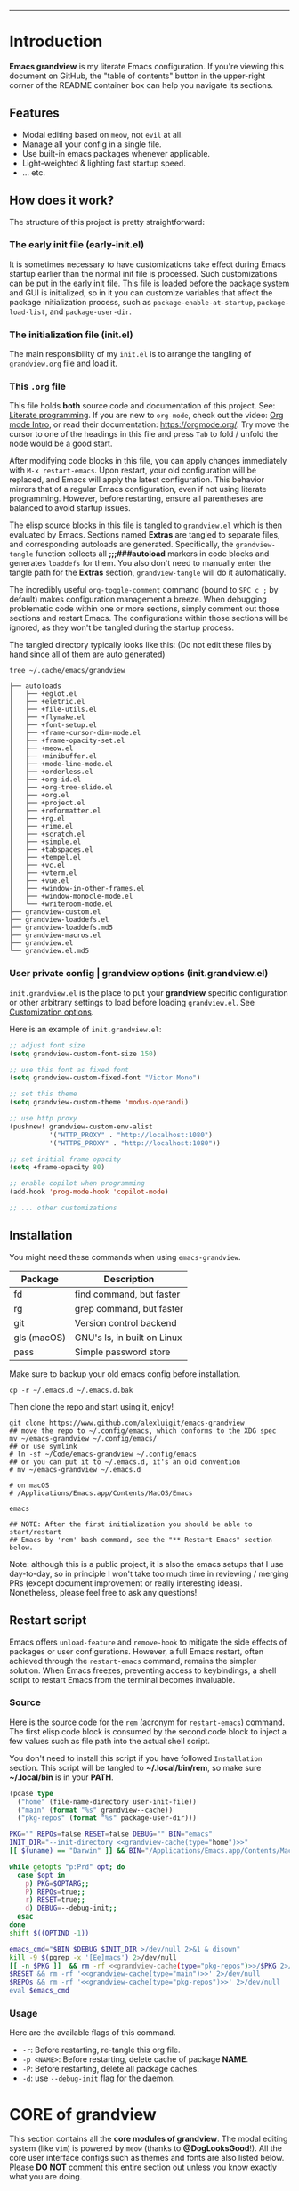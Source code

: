 #+AUTHOR: Alex Lu
#+EMAIL: alexluigit@gmail.com
#+PROPERTY: header-args :mkdirp yes
#+STARTUP: showall
#+html: <img src="https://github.com/user-attachments/assets/fbe6214a-7283-4e95-93c6-387ca332e553" align="center" width="100%">
-----
* Introduction
:PROPERTIES:
:CUSTOM_ID: h:1AECDD3A-9714-41E1-BA21-8BCAFED96CD3
:END:

*Emacs grandview* is my literate Emacs configuration.  If you're viewing this
document on GitHub, the "table of contents" button in the upper-right corner of
the README container box can help you navigate its sections.

** Features
:PROPERTIES:
:CUSTOM_ID: h:E84BE1F8-9771-4C99-9B79-B68D1F830798
:END:

+ Modal editing based on =meow=, not =evil= at all.
+ Manage all your config in a single file.
+ Use built-in emacs packages whenever applicable.
+ Light-weighted & lighting fast startup speed.
+ ... etc.

** How does it work?
:PROPERTIES:
:CUSTOM_ID: h:93E5268D-CFDD-4DBF-A793-0CC5812DE181
:END:

The structure of this project is pretty straightforward:

*** The early init file (early-init.el)
:PROPERTIES:
:CUSTOM_ID: h:610D1070-5D79-466F-A5A5-7068396F2D41
:END:

It is sometimes necessary to have customizations take effect during Emacs
startup earlier than the normal init file is processed. Such customizations can
be put in the early init file.  This file is loaded before the package system
and GUI is initialized, so in it you can customize variables that affect the
package initialization process, such as =package-enable-at-startup=,
=package-load-list=, and =package-user-dir=.

*** The initialization file (init.el)
:PROPERTIES:
:CUSTOM_ID: h:DF24DB4D-F3B6-47B2-AE76-F5728FF1CFB4
:END:

The main responsibility of my =init.el= is to arrange the tangling of
=grandview.org= file and load it.

*** This =.org= file
:PROPERTIES:
:CUSTOM_ID: h:95B6B174-9877-4DCB-B298-86B3B889A11F
:END:

This file holds *both* source code and documentation of this project. See:
[[https://en.wikipedia.org/wiki/Literate_programming][Literate programming]].  If you are new to =org-mode=, check out the video: [[https://www.youtube.com/watch?v=0-brF21ShRk][Org mode
Intro]], or read their documentation: https://orgmode.org/.  Try move the cursor
to one of the headings in this file and press =Tab= to fold / unfold the node
would be a good start.

After modifying code blocks in this file, you can apply changes immediately with
~M-x restart-emacs~. Upon restart, your old configuration will be replaced, and
Emacs will apply the latest configuration. This behavior mirrors that of a
regular Emacs configuration, even if not using literate programming.  However,
before restarting, ensure all parentheses are balanced to avoid startup issues.

The elisp source blocks in this file is tangled to =grandview.el= which is then
evaluated by Emacs.  Sections named *Extras* are tangled to separate files, and
corresponding autoloads are generated.  Specifically, the =grandview-tangle=
function collects all *;;;###autoload* markers in code blocks and generates
=loaddefs= for them. You also don't need to manually enter the tangle path for the
*Extras* section, =grandview-tangle= will do it automatically.

The incredibly useful =org-toggle-comment= command (bound to =SPC c ;= by default)
makes configuration management a breeze.  When debugging problematic code within
one or more sections, simply comment out those sections and restart Emacs. The
configurations within those sections will be ignored, as they won't be tangled
during the startup process.

The tangled directory typically looks like this:
(Do not edit these files by hand since all of them are auto generated)

#+begin_example
tree ~/.cache/emacs/grandview

├── autoloads
│   ├── +eglot.el
│   ├── +eletric.el
│   ├── +file-utils.el
│   ├── +flymake.el
│   ├── +font-setup.el
│   ├── +frame-cursor-dim-mode.el
│   ├── +frame-opacity-set.el
│   ├── +meow.el
│   ├── +minibuffer.el
│   ├── +mode-line-mode.el
│   ├── +orderless.el
│   ├── +org-id.el
│   ├── +org-tree-slide.el
│   ├── +org.el
│   ├── +project.el
│   ├── +reformatter.el
│   ├── +rg.el
│   ├── +rime.el
│   ├── +scratch.el
│   ├── +simple.el
│   ├── +tabspaces.el
│   ├── +tempel.el
│   ├── +vc.el
│   ├── +vterm.el
│   ├── +vue.el
│   ├── +window-in-other-frames.el
│   ├── +window-monocle-mode.el
│   └── +writeroom-mode.el
├── grandview-custom.el
├── grandview-loaddefs.el
├── grandview-loaddefs.md5
├── grandview-macros.el
├── grandview.el
└── grandview.el.md5
#+end_example

*** User private config | grandview options (init.grandview.el)
:PROPERTIES:
:CUSTOM_ID: h:9102F88E-A57C-48D2-A606-FF01002E4D98
:END:

=init.grandview.el= is the place to put your *grandview* specific configuration or
other arbitrary settings to load before loading =grandview.el=.  See [[#h:0EBF6C16-D48B-4BE3-85B6-39FC96982410][Customization
options]].

Here is an example of =init.grandview.el=:

#+begin_src emacs-lisp :tangle no
;; adjust font size
(setq grandview-custom-font-size 150)

;; use this font as fixed font
(setq grandview-custom-fixed-font "Victor Mono")

;; set this theme
(setq grandview-custom-theme 'modus-operandi)

;; use http proxy
(pushnew! grandview-custom-env-alist
          '("HTTP_PROXY" . "http://localhost:1080")
          '("HTTPS_PROXY" . "http://localhost:1080"))

;; set initial frame opacity
(setq +frame-opacity 80)

;; enable copilot when programming
(add-hook 'prog-mode-hook 'copilot-mode)

;; ... other customizations
#+end_src

** Installation
:PROPERTIES:
:CUSTOM_ID: h:B45EA3C7-3DE3-42A1-AAD6-45FC9A5A6FBB
:END:

You might need these commands when using =emacs-grandview=.

|-------------+-----------------------------|
| Package     | Description                 |
|-------------+-----------------------------|
| fd          | find command, but faster    |
| rg          | grep command, but faster    |
| git         | Version control backend     |
| gls (macOS) | GNU's ls, in built on Linux |
| pass        | Simple password store       |
|-------------+-----------------------------|

Make sure to backup your old emacs config before installation.

#+begin_src shell :tangle no
cp -r ~/.emacs.d ~/.emacs.d.bak
#+end_src

Then clone the repo and start using it, enjoy!

#+begin_src shell :tangle no
git clone https://www.github.com/alexluigit/emacs-grandview
## move the repo to ~/.config/emacs, which conforms to the XDG spec
mv ~/emacs-grandview ~/.config/emacs/
## or use symlink
# ln -sf ~/Code/emacs-grandview ~/.config/emacs
## or you can put it to ~/.emacs.d, it's an old convention
# mv ~/emacs-grandview ~/.emacs.d

# on macOS
# /Applications/Emacs.app/Contents/MacOS/Emacs

emacs

## NOTE: After the first initialization you should be able to start/restart
## Emacs by 'rem' bash command, see the "** Restart Emacs" section below.
#+end_src

Note: although this is a public project, it is also the emacs setups that I use
day-to-day, so in principle I won't take too much time in reviewing / merging
PRs (except document improvement or really interesting ideas).  Nonetheless,
please feel free to ask any questions!

** Restart script
:PROPERTIES:
:CUSTOM_ID: h:2DCD6D3B-6759-4E78-AF50-5B23FA77C603
:END:

Emacs offers =unload-feature= and =remove-hook= to mitigate the side effects of
packages or user configurations.  However, a full Emacs restart, often achieved
through the =restart-emacs= command, remains the simpler solution.  When Emacs
freezes, preventing access to keybindings, a shell script to restart Emacs from
the terminal becomes invaluable.

*** Source
:PROPERTIES:
:CUSTOM_ID: h:BAC15BC3-840C-415A-ABD5-D40AD74853A4
:END:

Here is the source code for the =rem= (acronym for ~restart-emacs~) command.  The
first elisp code block is consumed by the second code block to inject a few
values such as file path into the actual shell script.

You don't need to install this script if you have followed =Installation=
section. This script will be tangled to *~/.local/bin/rem*, so make sure
*~/.local/bin* is in your *PATH*.

#+name: grandview-cache
#+begin_src emacs-lisp :var type="main" :tangle no
(pcase type
  ("home" (file-name-directory user-init-file))
  ("main" (format "%s" grandview--cache))
  ("pkg-repos" (format "%s" package-user-dir)))
#+end_src

#+begin_src bash :tangle "~/.local/bin/rem" :shebang "#!/usr/bin/env bash" :noweb yes
PKG="" REPOs=false RESET=false DEBUG="" BIN="emacs"
INIT_DIR="--init-directory <<grandview-cache(type="home")>>"
[[ $(uname) == "Darwin" ]] && BIN="/Applications/Emacs.app/Contents/MacOS/Emacs"

while getopts "p:Prd" opt; do
  case $opt in
    p) PKG=$OPTARG;;
    P) REPOs=true;;
    r) RESET=true;;
    d) DEBUG=--debug-init;;
  esac
done
shift $((OPTIND -1))

emacs_cmd="$BIN $DEBUG $INIT_DIR >/dev/null 2>&1 & disown"
kill -9 $(pgrep -x '[Ee]macs') 2>/dev/null
[[ -n $PKG ]]  && rm -rf <<grandview-cache(type="pkg-repos")>>/$PKG 2>/dev/null
$RESET && rm -rf '<<grandview-cache(type="main")>>' 2>/dev/null
$REPOs && rm -rf '<<grandview-cache(type="pkg-repos")>>' 2>/dev/null
eval $emacs_cmd
#+end_src

*** Usage
:PROPERTIES:
:CUSTOM_ID: h:0E7E2FDB-8AD8-4BF3-BAD4-2AD1FB43083C
:END:

Here are the available flags of this command.

+ ~-r~: Before restarting, re-tangle this org file.
+ ~-p <NAME>~: Before restarting, delete cache of package *NAME*.
+ ~-P~: Before restarting, delete all package caches.
+ ~-d~: use =--debug-init= flag for the daemon.

* CORE of grandview
:PROPERTIES:
:CUSTOM_ID: h:FB2572C2-4DDC-44A2-92C0-D8754305B2A7
:END:

This section contains all the *core modules of grandview*.  The modal editing
system (like =vim=) is powered by =meow= (thanks to *@DogLooksGood*!).  All the core
user interface configs such as themes and fonts are also listed below.  Please
*DO NOT* comment this entire section out unless you know exactly what you are
doing.

** Pre-init setups
:PROPERTIES:
:CUSTOM_ID: h:976B3AE1-6291-4123-9A3C-A19BC284FA51
:END:

Setting up the environment variables, package manager, etc.

#+begin_src emacs-lisp
;;; grandview.el --- tangled from grandview.org  -*- lexical-binding: t -*-
;; Generated by the `grandview-tangle' function.
;; Package-Requires: ((emacs "30"))
;; This file is not part of GNU Emacs.

;;; Commentary:
;; Auto generated file, do not edit.

;;; Code:

#+end_src

*** Customization options
:PROPERTIES:
:CUSTOM_ID: h:0EBF6C16-D48B-4BE3-85B6-39FC96982410
:END:

In addition, several custom options were introduced in this file:

+ ~grandview-custom-theme~: Default theme for grandview.
+ ~grandview-custom-font-size~: Font size being applied.
+ ~grandview-custom-default-font~: The default font.
+ ~grandview-custom-fixed-font~: The =fixed-pitch= font.
+ ~grandview-custom-variable-font~: The =variable-pitch= font.
+ ~grandview-custom-cjk-font~: Font for Chinese / Japanese / Korean characters.
+ ~grandview-custom-env-alist~: Use these environment variables in GUI emacs.

Despite we can set environment variables using =setenv= function and it works fine
in most of the scenarios, it is more reliable to set them before loading any
packages.  Some people prefer using the package ~exec-path-from-shell~ to load
environment variables from SHELL, but calling external process is quite slow, so
I'm better off do it the regular way.

#+begin_src emacs-lisp :tangle (expand-file-name "grandview-custom.el" grandview--cache)
;;; grandview-custom.el --- environment variables in emacs -*- lexical-binding: t -*-

;;; Commentary:

;;; Auto generated by function `grandview-tangle', do not edit.

;;; Code:

(defcustom grandview-custom-theme 'modus-vivendi
  "Default theme for grandview."
  :group 'grandview :type 'theme)

(defcustom grandview-custom-font-size 140
  "Default font size for grandview."
  :group 'grandview :type 'number)

(defcustom grandview-custom-default-font "Iosevka Nerd Font Mono"
  "Default font for grandview."
  :group 'grandview :type 'string)

(defcustom grandview-custom-fixed-font "Sarasa Mono SC"
  "Default fixed font for grandview."
  :group 'grandview :type 'string)

(defcustom grandview-custom-variable-font "Sarasa Mono SC"
  "Default variable font for grandview."
  :group 'grandview :type 'string)

(defcustom grandview-custom-cjk-font "LXGW WenKai Mono"
  "Default CJK font (Chinese/Japanese/Korean) for grandview."
  :group 'grandview :type 'string)

(defcustom grandview-custom-env-alist
  (let ((x-cfg (expand-file-name "~/.config"))
        (x-data (expand-file-name "~/.local/share")))
    `(("XDG_CONFIG_HOME" . ,x-cfg)
      ("XDG_DATA_HOME" . ,x-data)
      ("GNUPGHOME" . ,(expand-file-name "gnupg" x-data))
      ("PASSWORD_STORE_DIR" . ,(expand-file-name "pass" x-data))
      ("SSH_AUTH_SOCK" . ,(expand-file-name "gnupg/S.gpg-agent.ssh" x-data))
      ("PATH" . ,(string-join
                  (list (expand-file-name "python/bin" x-data)
                        "/opt/homebrew/bin" "/opt/homebrew/sbin"
                        "/usr/local/bin" "/usr/bin" "/bin" "/usr/sbin" "/sbin"
                        (expand-file-name "~/.local/bin")) ":"))))
  "Use these environment variables in GUI emacs."
  :group 'grandview :type 'alist)

(when-let* ((user-cfg
             (expand-file-name
              "init.grandview.el" (file-name-directory user-init-file)))
            ((file-exists-p user-cfg)))
  (load user-cfg 'noerror 'silent))

(pcase-dolist (`(,name . ,value) grandview-custom-env-alist)
  (setenv name value)
  (when (string-equal "PATH" name)
    (setq exec-path (append (parse-colon-path value)
                            (list exec-directory)))
    (setq-default eshell-path-env value)))

(provide 'grandview-custom)
;;; grandview-custom.el ends here
#+end_src

*** Pre-defined keymaps
:PROPERTIES:
:CUSTOM_ID: h:E5232E0D-670F-487F-BA8C-50396998807A
:END:

We defined a few keymaps for you to use in the following configurations.  When
used with =meow=, they are bind as different prefixes under leader key (=SPC=).  See
[[#h:95E86308-81E7-4A9F-B457-1EE8F8F80896][Meow > Keybindings > Leader]]

+ =grandview-file-map=:       File manipulations, dired, etc.
+ =grandview-search-map=:     Commands relate to search.
+ =grandview-prog-map=:       Commands relate to programming.
+ =grandview-window-map=:     Commands relate to window management.
+ =grandview-tab-map=:        Commands relate to tab / workspaces.
+ =grandview-app-map=:        Useful application / utils such as set frame opacity, etc.
+ =grandview-reg-map=:        Commands for various registers.
+ =grandview-project-map=:    Project commands.

#+begin_src emacs-lisp
(defvar-keymap grandview-file-map
  :doc "File and directory manipulations.")

(defvar-keymap grandview-search-map
  :doc "Search everything using minibuffer.")

(defvar-keymap grandview-prog-map
  :doc "Programming related commands.")

(defvar-keymap grandview-project-map
  :doc "Project commands."
  :parent project-prefix-map)

(defvar-keymap grandview-window-map
  :doc "Window management commands.")

(defvar-keymap grandview-tab-map
  :doc "Tab|Workspace commands."
  :parent tab-prefix-map)

(defvar-keymap grandview-app-map
  :doc "Useful applications and utilities."
  "d" #'toggle-debug-on-error
  "=" #'count-words)

(defvar-keymap grandview-reg-map
  :doc "Commands for various registers."
  :parent ctl-x-r-map)
#+end_src

*** Macros for configuring packages
:PROPERTIES:
:CUSTOM_ID: h:3407EAC6-5A0B-4B67-8237-DAFF12B63F63
:END:

A few handy macros were defined to be used in elisp code blocks of this =.org=
file, you'll see them appear in this file a couple of times.  These macros are
also accessible in =init.grandview.el=.

+ =appendq!=: append lists to a symbol.
+ =delq!=: delete an element from a list.
+ =pushnew!=: add items to a list if they aren't there.
+ =prependq!=: prepend lists to somewhere.
+ =defadvice!=: Drop-in replacement for =advice-add=.
+ =bind!=: Less typing when binding keys.

#+begin_src lisp :tangle (expand-file-name "grandview-macros.el" grandview--cache)
;;; grandview-macros.el --- handy macros for configuring packages -*- lexical-binding: t -*-

;;; Commentary:

;;; Auto generated by function `grandview-tangle', do not edit.

;;; Code:

;;; Copied from `doom-emacs'
(defmacro appendq! (sym &rest lists)
  "Append LISTS to SYM in place."
  `(setq ,sym (append ,sym ,@lists)))

(defmacro delq! (elt list)
  "`delq' ELT from LIST in-place."
  `(setq ,list (delq ,elt ,list)))

(defmacro pushnew! (place &rest values)
  "Push VALUES sequentially into PLACE, if they aren't already present.
This is a variadic `cl-pushnew'."
  (let ((var (make-symbol "result")))
    `(dolist (,var (list ,@values) (with-no-warnings ,place))
       (cl-pushnew ,var ,place :test #'equal))))

(defmacro prependq! (sym &rest lists)
  "Prepend LISTS to SYM in place."
  `(setq ,sym (append ,@lists ,sym)))

(defmacro defadvice! (symbol arglist &optional docstring &rest body)
  "Define an advice called SYMBOL and add it to PLACES.
ARGLIST is as in `defun'.  WHERE is a keyword as passed to `advice-add', and
PLACE is the function to which to add the advice, like in `advice-add'.
DOCSTRING and BODY are as in `defun'.
\(fn SYMBOL ARGLIST &optional DOCSTRING &rest [WHERE PLACES...] BODY\)"
  (declare (doc-string 3) (indent defun))
  (unless (stringp docstring)
    (push docstring body)
    (setq docstring nil))
  (let (where-alist)
    (while (keywordp (car body))
      (push `(cons ,(pop body)
                   (let ((l ,(pop body))) (if (proper-list-p l) l (list l))))
            where-alist))
    `(progn
       (defun ,symbol ,arglist ,docstring ,@body)
       (dolist (targets (list ,@(nreverse where-alist)))
         (dolist (target (cdr targets))
           (advice-add target (car targets) #',symbol))))))

;;; Copied from Prot
(defmacro bind! (keymap &rest definitions)
  "Expand key binding DEFINITIONS for the given KEYMAP.
DEFINITIONS is a sequence of string and command pairs."
  (declare (indent 1))
  (unless (zerop (% (length definitions) 2))
    (error "Uneven number of key+command pairs"))
  (let ((keys (seq-filter #'stringp definitions))
        ;; We do accept nil as a definition: it unsets the given key.
        (commands (seq-remove #'stringp definitions)))
    `(when-let* (((keymapp ,keymap))
                 (map ,keymap))
       ,@(mapcar
          (lambda (pair)
            (let* ((key (car pair))
                   (command (cdr pair)))
              (unless (and (null key) (null command))
                `(define-key map (kbd ,key) ,command))))
          (cl-mapcar #'cons keys commands)))))

(provide 'grandview-macros)
;;; grandview-macros.el ends here
#+end_src

*** Package manager
:PROPERTIES:
:CUSTOM_ID: h:F8A8595A-6466-49D8-902B-3CA74C9B0657
:END:

As the author of =use-package= stated, '=use-package= is *not* a package manager'.
Instead, it's purpose is to allow you to isolate package configuration in your
.emacs file in a way that is both performance-oriented and, well, tidy.

Nonetheless, we still use it together with =package.el= to act as our package
manager, there are several reasons for that:

+ Both of them are built-in to Emacs (we use emacs30).
+ =use-package= is able to adjust the package loading order using ~:after~ keyword.
+ =use-package= now support the ~:vc~ keyword to install package from source.
+ For our use cases, the package configs are maintained out side of =use-package=
  anyway, so I guess it's fine to use them the "wrong" way.

In order to expand its lazy-loading capabilities, here I bring in the
=:after-call= keyword definition from *doom-emacs*.

#+begin_src elisp :tangle no
;; The keyword should be used like this:
(use-package some-package :after-call SYMBOL|LIST)
#+end_src

#+begin_src emacs-lisp
(with-eval-after-load 'use-package-core
  ;; `use-package' adds syntax highlighting for the `use-package' macro, but
  ;; Emacs 26+ already highlights macros, so it's redundant.
  (font-lock-remove-keywords 'emacs-lisp-mode use-package-font-lock-keywords)

  (push :after-call use-package-deferring-keywords)
  (setq use-package-keywords
        (use-package-list-insert :after-call use-package-keywords :after))

  (defvar grandview--deferred-packages-alist '(t))
  (setq
   use-package-compute-statistics init-file-debug
   use-package-verbose init-file-debug
   use-package-minimum-reported-time (if init-file-debug 0 0.1)
   use-package-expand-minimally (not noninteractive)
   use-package-vc-prefer-newest t
   use-package-always-defer t)

  (defun grandview--log (string &optional label)
    "Log STRING out.
Optional LABEL can be a symbol or string, use GRANDVIEW by default."
    (let* ((label-str (cond ((and label (symbolp label)) (symbol-name label))
                            ((stringp label) label)
                            (t "GRANDVIEW")))
           (label (propertize label-str 'face 'font-lock-builtin-face)))
      (prog1 nil (message "%s" (format "%s: %s" label string)))))

  (defalias 'use-package-normalize/:after-call #'use-package-normalize-symlist)
  (defun use-package-handler/:after-call (name _keyword hooks rest state)
    (if (plist-get state :demand)
        (use-package-process-keywords name rest state)
      (let ((fn (make-symbol (format "grandview--after-call-%s-h" name))))
        (use-package-concat
         `((fset ',fn
                 (lambda (&rest _)
                   (grandview--log (format "package「%s」lazy loaded" ',name))
                   (condition-case e
                       ;; If `default-directory' is a directory that doesn't
                       ;; exist or is unreadable, Emacs throws up file-missing
                       ;; errors, so we set it to a directory we know exists and
                       ;; is readable.
                       (let ((default-directory user-emacs-directory))
                         (require ',name))
                     ((debug error)
                      (message "Failed to load deferred package %s: %s" ',name e)))
                   (when-let (deferral-list (assq ',name grandview--deferred-packages-alist))
                     (dolist (hook (cdr deferral-list))
                       (advice-remove hook #',fn)
                       (remove-hook hook #',fn))
                     (delq! deferral-list grandview--deferred-packages-alist)
                     (unintern ',fn nil)))))
         (let (forms)
           (dolist (hook hooks forms)
             (push (if (string-match-p "-\\(?:functions\\|hook\\)$" (symbol-name hook))
                       `(add-hook ',hook #',fn)
                     `(advice-add #',hook :before #',fn))
                   forms)))
         `((unless (assq ',name grandview--deferred-packages-alist)
             (push '(,name) grandview--deferred-packages-alist))
           (nconc (assq ',name grandview--deferred-packages-alist)
                  '(,@hooks)))
         (use-package-process-keywords name rest state))))))
#+end_src

** Editing basics
:PROPERTIES:
:CUSTOM_ID: h:0EFB6EF1-C52F-4EC8-8257-F3C21300AC0A
:END:

GNU Emacs is an extensible, customizable, free/libre text editor (and
more).  This section introduces several built-in packages that provide
fundamental text editing commands and features.

*** Keyboard orientation (keyboard.c)
:PROPERTIES:
:CUSTOM_ID: h:46996B4B-A490-4981-B583-51ED036305CD
:END:

For historical reason, utilities lives in terminal (such as bash, vim, etc.) can
not tell the difference between some key storkes. For example, =C-i= and =tab=, =C-m=
and =Return=.  By default, emacs follow this convention, but it doesn't mean it is
not able to tell the difference.  In a GUI environment, I remapped the =[?\C-i]=
key sequence so that emacs is able to see =Tab= and =C-i= as different keycodes.  In
terms of terminal emulator (alacritty in my case), I instruct it to translate
=C-i= to =<f7>=, after that various commands from different terminal applications
(such as shell, vim) can then wired to =C-i= through the =<f7>= outlet.

To understand what happens under the hook, you may want to checkout the
~input-decode-map~ and [[https://en.wikipedia.org/wiki/Escape_sequence][escape sequences]].

#+begin_src emacs-lisp
(when (display-graphic-p)
  (define-key input-decode-map [?\C-i] [C-i]))
#+end_src

Here is how I do with my alacritty configuration:

#+begin_src toml :tangle no
[keyboard]
bindings = [
# ...
# Ctrl-i => F7
{ chars = "\u001B[18~", key = "I", mods = "Control" }
# ...
]
#+end_src

Modifier settings for macOS, we use the default though.

#+begin_src emacs-lisp
(setq ns-command-modifier 'super)
(setq ns-alternate-modifier 'meta)
#+end_src

*** Tab for Indentation (indent.el)
:PROPERTIES:
:CUSTOM_ID: h:1EE47211-84CB-4880-8D62-592999C7441D
:END:

I believe tabs, in the sense of inserting the tab character, are best suited for
indentation.  While spaces are superior at precisely aligning text.  However, I
understand that elisp uses its own approach, which I do not want to interfere
with.  Also, Emacs tends to perform alignments by mixing tabs with spaces, which
can actually lead to misalignments depending on certain variables such as the
size of the tab.  As such, I am disabling tabs by default.

If there ever is a need to use different settings in other modes, we can
customise them via hooks.  This is not an issue I have encountered yet and am
therefore refraining from solving a problem that does not affect me.

Note that ~tab-always-indent~ will first do indentation and then try to complete
whatever you have typed in.

#+begin_src emacs-lisp
(setq-default tab-always-indent t)
(setq-default tab-first-completion 'word-or-paren-or-punct) ; Emacs 27
(setq-default indent-tabs-mode nil)
#+end_src

*** Line wrap and sentences (fill.el)
:PROPERTIES:
:CUSTOM_ID: h:065A996E-9860-46BE-BC54-B12EC8414752
:END:

The =fill.el= library is a tiny wrapper around some Emacs settings and modes that
are scrattered around several files, which control (i) how paragraphs or
comments in programming modes should be wrapped to a given column count, and
(ii) what constitutes a sentence. Although ~fill-column~ variable is not defined
in =fill.el=, I believe put them all together here make things easier to track.

With regard to paragraphs, I find that a double space is the best way to delimit
sentences in source form, where a monospaced typeface is customary. There is no
worry that this will be shown on a website or rendered version of a document,
because processors know how to handle spacing. We do this to make phrases easier
to tell apart, but also to render unambiguous commands like forward-sentence.

#+begin_src emacs-lisp
(use-package fill :ensure nil)

(add-hook 'text-mode-hook 'turn-on-auto-fill)

(setq-default fill-column 80)
(setq colon-double-space nil)
(setq adaptive-fill-mode t)
(setq sentence-end-double-space t)
(setq sentence-end-without-period nil)
#+end_src

*** Built-in editing utilities (simple.el)
:PROPERTIES:
:CUSTOM_ID: h:FB996162-B528-4AD8-A114-660D515D6F23
:END:

=simple.el= consists of a grab-bag of basic Emacs commands not specifically
related to some major mode or to file-handling.

+ Unbind =SPC= in /*messages*/ buffer since we use it as the leader key
+ Add a command to toggle the letter case of the word under cursor
+ Add a command to mark the inner line
+ Bind =M-n/p= | =s-n/p= globally for page scrolling | paragraph navigation.

#+begin_src emacs-lisp
(use-package simple :ensure nil :after meow)

;; these bindings work globally.
(bind! global-map
  "S-SPC" #'toggle-input-method
  "s-u" #'+simple-toggle-letter-case
  "M-n" #'scroll-up-command
  "M-p" #'scroll-down-command
  "s-n" #'forward-paragraph
  "s-p" #'backward-paragraph)

(with-eval-after-load 'simple
  (define-key messages-buffer-mode-map (kbd "SPC") nil)
  (setq next-error-message-highlight t)) ; added in Emacs 28.1
#+end_src

**** Extras
:PROPERTIES:
:CUSTOM_ID: h:C1A34439-1A4C-4A32-9FEE-2A22CF785336
:header-args:emacs-lisp: :tangle (expand-file-name "+simple.el" grandview--def-dir)
:END:

#+begin_src emacs-lisp
;;;###autoload
(defadvice! delete-backward-char-ad (fn &rest args)
  "Do not try to delete char when the last char is read-only."
  :around #'delete-backward-char
  (unless (get-text-property (1- (point)) 'read-only) (apply fn args)))

;;;###autoload
(defadvice! next-error-no-select-ad (fn &rest args)
  "Do not open new window when calling `next-error-no-select'."
  :around #'next-error-no-select
  (let ((split-width-threshold nil)) (apply fn args)))

;;;###autoload
(defadvice! previous-error-no-select-ad (fn &rest args)
  "Do not open new window when calling `previous-error-no-select'."
  :around #'previous-error-no-select
  (let ((split-width-threshold nil)) (apply fn args)))

;;;###autoload
(defadvice! yank-ad (&rest _)
  "Make `yank' behave like paste (p) command in vim."
  :before #'yank
  (when-let* ((clip (condition-case nil (current-kill 0 t) (error ""))))
    (set-text-properties 0 (length clip) nil clip)
    (when (string-suffix-p "\n" clip)
      (goto-char (line-beginning-position)))))

;;;###autoload
(defun +simple-join-line ()
  "Join the current line with the line beneath it."
  (interactive)
  (delete-indentation 1))

;;;###autoload
(defun +simple-mark-inner-line ()
  "Mark inner line and move cursor to bol."
  (interactive)
  (save-window-excursion
    (move-end-of-line 1)
    (set-mark-command nil)
    (back-to-indentation)))

;; Copied from `xah-fly-keys'
;;;###autoload
(defun +simple-toggle-letter-case ()
  "Toggle the letter case of current word or selection.
Always cycle in this order: Init Caps, ALL CAPS, all lower.
URL `http://xahlee.info/emacs/emacs/modernization_upcase-word.html'"
  (interactive)
  (let ((deactivate-mark nil) xbeg xend)
    (if (region-active-p)
        (setq xbeg (region-beginning) xend (region-end))
      (save-excursion
        (skip-chars-backward "[:alnum:]")
        (setq xbeg (point))
        (skip-chars-forward "[:alnum:]")
        (setq xend (point))))
    (when (not (eq last-command this-command))
      (put this-command 'state 0))
    (cond
     ((equal 0 (get this-command 'state))
      (upcase-initials-region xbeg xend)
      (put this-command 'state 1))
     ((equal 1 (get this-command 'state))
      (upcase-region xbeg xend)
      (put this-command 'state 2))
     ((equal 2 (get this-command 'state))
      (downcase-region xbeg xend)
      (put this-command 'state 0)))))
#+end_src

*** Long line text (so-long.el)
:PROPERTIES:
:CUSTOM_ID: h:F19F714D-1B7B-47A1-AE22-5DF737822996
:END:

Consistent performance is the reason to enable =global-so-long-mode=, built into
Emacs versions >= 27, which allows the active major mode to gracefully adapt to
buffers with very long lines. What “very long” means is, of course,
configurable: M-x find-library so-long covers several customisation options,
though I find that the defaults require no further intervention from my part.

=so-long-mode= Files with long lines have huge performance impact for file preview
(in our case =dirvish.el=), so we ensure the =global-so-long-mode= is enabled before
=dirvish= is loaded.

#+begin_src emacs-lisp
(use-package so-long :ensure nil :after-call dired-mode-hook)

(with-eval-after-load 'so-long (global-so-long-mode))
#+end_src

*** Syntax highlighting powered by tree-sitter (treesit.el)
:PROPERTIES:
:CUSTOM_ID: h:9A2141F6-3085-4E4D-958C-466E4A16D9BE
:END:

=treesit.el= (built-in with Emacs29+) is an Emacs binding for Tree-sitter, an
incremental parsing system.

It aims to be the foundation for a new breed of Emacs packages that understand
code structurally. For example:

- Faster, fine-grained code highlighting.
- More flexible code folding.
- Structural editing (like Paredit, or even better) for non-Lisp code.
- More informative indexing for imenu.

After setting the ~treesit-language-source-alist~, try =M-x
treesit-install-language-grammar=.

See: https://www.masteringemacs.org/article/how-to-get-started-tree-sitter for
details.

#+begin_src emacs-lisp
(setq treesit-language-source-alist
      '((bash "https://github.com/tree-sitter/tree-sitter-bash")
        (cmake "https://github.com/uyha/tree-sitter-cmake")
        (c-sharp "https://github.com/tree-sitter/tree-sitter-c-sharp")
        (css "https://github.com/tree-sitter/tree-sitter-css")
        (elisp "https://github.com/Wilfred/tree-sitter-elisp")
        (go "https://github.com/tree-sitter/tree-sitter-go")
        (html "https://github.com/tree-sitter/tree-sitter-html")
        (javascript "https://github.com/tree-sitter/tree-sitter-javascript" "master" "src")
        (json "https://github.com/tree-sitter/tree-sitter-json")
        (lua "https://github.com/tree-sitter-grammars/tree-sitter-lua")
        (make "https://github.com/alemuller/tree-sitter-make")
        (markdown "https://github.com/ikatyang/tree-sitter-markdown")
        (python "https://github.com/tree-sitter/tree-sitter-python")
        (toml "https://github.com/tree-sitter/tree-sitter-toml")
        (tsx "https://github.com/tree-sitter/tree-sitter-typescript" "master" "tsx/src")
        (typescript "https://github.com/tree-sitter/tree-sitter-typescript" "master" "typescript/src")
        (yaml "https://github.com/ikatyang/tree-sitter-yaml")
        (clojure "https://github.com/sogaiu/tree-sitter-clojure")
        (rust "https://github.com/tree-sitter/tree-sitter-rust")
        (vue "https://github.com/ikatyang/tree-sitter-vue")))

(setq treesit-font-lock-level 2)
;; (mapc #'treesit-install-language-grammar (mapcar #'car treesit-language-source-alist))
#+end_src

** Modal Editing On Wish (meow.el)
:PROPERTIES:
:CUSTOM_ID: h:CDB8D834-C18F-4B3E-BAE8-98BBDFE5095B
:END:

Unlike =evil-mode=, which tries to create a whole vim emulation in emacs, =meow=
only focus on bringing the goodness of modal editing to vanilla emacs.

You may noticed that I didn't include any keybindings of meow here, that's
because it can be very lengthy and should be configured separately, see
[[#h:95E86308-81E7-4A9F-B457-1EE8F8F80896][Keybindings]] for details.  A very good meow tutorial is built-in with meow, just
type =M-x meow-tutor= and enjoy your learning trip!

Check out [[https://www.github.com/DoglooksGood/meow][meow]] for more about meow or modal editing in general.

#+begin_src emacs-lisp
(use-package meow
  :ensure t
  :after-call pre-command-hook
  :autoload meow-define-keys)
#+end_src

*** Quick goto char (avy.el)
:PROPERTIES:
:CUSTOM_ID: h:6456CB8B-6280-41C6-8BAC-CB11A7BD9E20
:END:

Jump to any visible text with a few strokes.

#+begin_src emacs-lisp
(use-package avy :ensure t)

(setq avy-timeout-seconds 0.4)
(setq avy-all-windows nil)
(setq avy-keys '(?a ?r ?s ?t ?n ?e ?i ?o))
#+end_src

*** Symbol pairs (embrace.el)
:PROPERTIES:
:CUSTOM_ID: h:250F31DC-B2AB-47A5-A0A9-25C76E962E7E
:END:

=embrace.el= is a package for symbol pairs insert/change/delete which resembles to
=surround.vim= in vim.

I've forked this package to extract =embrace-default-pairs= out, so we can use
keys like ~,r~ to select an inner parenthesis block (this assumes your comma key
has been bound to =meow-inner-of-thing=.)

#+begin_src emacs-lisp
(use-package embrace :vc (:url "https://github.com/alexluigit/embrace.el"))

(setq embrace-default-pairs
      '((?r . ("(" . ")"))
        (?R . ("( " . " )"))
        (?c . ("{" . "}"))
        (?C . ("{ " . " }"))
        (?\[ . ("[" . "]"))
        (?\] . ("[ " . " ]"))
        (?a . ("<" . ">"))
        (?A . ("< " . " >"))
        (?s . ("\"" . "\""))
        (?\' . ("\'" . "\'"))
        (?` . ("`" . "`"))))
#+end_src

*** Keybindings
:PROPERTIES:
:CUSTOM_ID: h:95E86308-81E7-4A9F-B457-1EE8F8F80896
:END:

This section defines the core keybindings for =emacs-grandview=.  Feel free to
customize them to your preferences.  It's recommended to avoid commenting out
this section as it contains essential keybindings.

**** NORMAL
:PROPERTIES:
:CUSTOM_ID: h:B82246F0-CABC-48E4-AE8F-FDAAD6CFDC4F
:END:

One of the big differences between *emacs* and *vim* is their keybinding style.  I'm
not talking about the modal editing part but the style of how they assign
certain key to its corresponding command.  For example, in *vim* / *evil-mode*, =j= is
the key to move to next line, the rational for that is the command 'move to next
line' is so frequently used and we should assign a home row key to it.  For a
very long period of time I had never doubted that since vim is so widely
accepted, until I became a colemak user.  At the moment I switched to colemak, I
realized that the =hjkl= paradigm in *vim* / *evil-mode* has 2 flaws:

1. It is *not* keyboard-layout agnostic.
2. The key letters such as =j= / =k= tell us nothing about the relationship between
   the keycode and the command it calls.

While their counterpart, the emacs keybinding naming convention, has a rather
reasonable linkage between the key itself and its corresponding command.  =C-n=
calls command =next-line=, the letter =n= in the =C-n= is meaningful thus making it
easier for people to understand and memorize.

The following =meow-normal-state-keymap= is arranged in a way that conforms the
principle mentioned above, e.g. =n/p= for command =meow-next/prev=.  Also, I
introduced key pair =i/o= for moving cursor forward/backward with one character
(mnemonic: move [i]n and [o]ut).

#+begin_src emacs-lisp
(meow-define-keys 'normal
  '("0" . meow-digit-argument)
  '("1" . meow-digit-argument)
  '("2" . meow-digit-argument)
  '("3" . meow-digit-argument)
  '("4" . meow-digit-argument)
  '("5" . meow-digit-argument)
  '("6" . meow-digit-argument)
  '("7" . meow-digit-argument)
  '("8" . meow-digit-argument)
  '("9" . meow-digit-argument)
  '("<escape>" . meow-escape-or-normal-modal)
  '("<backspace>" . meow-cancel-selection)
  '(";" . meow-pop-selection)
  '("," . meow-inner-of-thing)
  '("." . meow-bounds-of-thing)
  '("<" . meow-beginning-of-thing)
  '(">" . meow-end-of-thing)
  '("%" . +meow-insert-at-indentation)
  '("-" . negative-argument)
  '("=" . meow-query-replace)
  '("+" . meow-query-replace-regexp)
  '("^" . meow-last-buffer)
  '("'" . meow-reverse)
  '("a" . meow-append)
  '("A" . meow-insert)
  '("b" . meow-back-symbol)
  '("B" . meow-block)
  '("c" . meow-change)
  '("C" . meow-change-save)
  '("d" . meow-delete)
  '("D" . meow-backward-delete)
  ;; TODO
  ;; '("e" . +meow-enclose-thing)
  ;; '("E" . +meow-surround-thing)
  '("e" . embrace-add)
  '("E" . embrace-commander)
  '("f" . meow-next-symbol)
  '("F" . meow-find)
  '("g" . meow-grab)
  '("G" . meow-sync-grab)
  '("h" . mark-paragraph)
  '("i" . meow-right)
  '("I" . meow-right-expand)
  '("j" . +simple-join-line)
  '("J" . meow-join)
  '("k" . meow-kill)
  '("K" . meow-C-k)
  '("l" . meow-line)
  '("L" . +simple-mark-inner-line)
  '("m" . meow-mark-word)
  '("M" . meow-mark-symbol)
  '("n" . meow-next)
  '("N" . meow-open-below)
  '("o" . meow-left)
  '("O" . meow-left-expand)
  '("p" . meow-prev)
  '("P" . meow-open-above)
  '("q" . quit-window)
  '("Q" . meow-kmacro-lines)
  '("r" . repeat)
  '("R" . undo-redo)
  '("s" . meow-search)
  '("S" . meow-pop-search)
  '("t" . avy-goto-char-timer)
  '("T" . meow-till)
  '("u" . meow-undo)
  '("U" . meow-undo-in-selection)
  '("v" . meow-visit)
  '("w" . meow-next-word)
  '("W" . meow-back-word)
  '("x" . meow-save)
  '("X" . meow-save-append)
  '("y" . meow-yank)
  '("Y" . meow-yank-pop)
  '("z" . meow-pop-to-mark)
  '("Z" . meow-unpop-to-mark))
#+end_src

**** INSERT
:PROPERTIES:
:CUSTOM_ID: h:CE42BEF3-7ED7-46DF-B4AC-B32AAFBAE529
:END:

In normal mode, we use =i= / =o= key to move cursor forward or backward 1 character.
To make it consistent, we bind =C-i= and =C-o= in insert mode to do the same job.

#+begin_src emacs-lisp
(meow-define-keys 'insert
  '("S-<backspace>" . meow-kill-whole-line)
  '("<f7>" . meow-right)
  '("<C-i>" . meow-right)
  '("C-o" . meow-left))
#+end_src

**** LEADER
:PROPERTIES:
:CUSTOM_ID: h:5D69FCEA-9C0B-4EB9-8C03-E0AF1A4EB46C
:END:

Being able to use =SPC= as the *leader* key is one of the killing features of modal
editing.  Prees =SPC x f= in sequence takes 3 keystroke indeed, which looks longer
than =C-x C-f=, but it is objectively easier than holding the control key while
press another letter key.  Using modifiers (ctrl/shift/alt etc.)  in your
shortcuts too much usually intensify the risk of getting repetitive strain
injury (RSI).  Maximize the usage of leader key will help to reduce RSI for
those who use the keyboard for long periods of time.

#+begin_src emacs-lisp
(meow-define-keys 'leader
  '("0" . delete-window)
  '("1" . delete-other-windows)
  '("2" . split-window-below)
  '("3" . split-window-right)
  '("4" . ctl-x-4-prefix)
  '("5" . ctl-x-5-prefix)
  '("8" . insert-char)
  '("/" . xref-find-references)
  '(";" . comment-line)
  '("," . xref-go-back)
  '("." . xref-find-definitions)
  '("<" . beginning-of-buffer)
  '(">" . end-of-buffer)
  (cons "a" grandview-app-map)
  '("e" . dired-jump)
  '("E" . eval-expression)
  (cons "f" grandview-file-map)
  '("i" . ibuffer)
  '("k" . kill-current-buffer)
  '("n" . project-find-file)
  (cons "o" grandview-prog-map)
  (cons "p" grandview-project-map)
  (cons "r" grandview-reg-map)
  (cons "s" grandview-search-map)
  (cons "t" grandview-tab-map)
  (cons "w" grandview-window-map)
  '("z" . window-toggle-side-windows))
#+end_src

**** MOTION
:PROPERTIES:
:CUSTOM_ID: h:8F6D148E-53F1-4FA2-A362-7607F82AA103
:END:

Do not use =ESC= key as a prefix.

#+begin_src emacs-lisp
(meow-define-keys 'motion '("<escape>" . ignore))
#+end_src

*** Configuration
:PROPERTIES:
:CUSTOM_ID: h:410E6AA7-4C2A-4D99-AE39-A385CB40FCCD
:END:

Here I'm adjusting some meow's behavior that I'm not quite used to:

+ Disable meow's region expand mechanism and its visual hint.
+ When region is active, =meow-yank= behaves the same as =meow-replace=.
+ When region is inactive, =meow-save= saves a line.
+ When region is inactive, =meow-kill= kills a line.
+ When region is inactive, =meow-cancel-selection= moves cursor to the first
  non-whitespace character on this line.
+ When region is inactive, =meow-reverse= moves cursor to the end of line.

#+begin_src emacs-lisp
(setq meow-visit-sanitize-completion nil)
(setq meow-use-clipboard t)
(setq meow-esc-delay 0.001)
(setq meow-keypad-start-keys '((?c . ?c) (?x . ?x) (?h . ?h)))
(setq meow-keypad-describe-delay 0.5)
(setq meow-select-on-change t)
(setq meow-cursor-type-normal 'box)
(setq meow-cursor-type-insert '(bar . 2))
(setq meow-cursor-type-default 'hbar)
(setq meow-selection-command-fallback
      '((meow-change . meow-change-char)
        (meow-kill . meow-kill-whole-line)
        (meow-cancel-selection . back-to-indentation)
        (meow-pop-selection . meow-pop-grab)
        (meow-beacon-change . meow-beacon-change-char)
        (meow-reverse . move-end-of-line)
        (meow-save . +meow-save-line)))
(setq meow-char-thing-table
      '((?r . round) (?b . square) (?c . curly) (?s . string) (?e . symbol) (?w . window)
        (?B . buffer) (?p . paragraph) (?d . defun) (?i . indent) (?. . sentence) (?l . line)))

;; Finally, enable meow globally.
(meow-global-mode)
#+end_src

*** Extras
:PROPERTIES:
:CUSTOM_ID: h:3050E51B-BD81-4574-B257-232C450D998B
:header-args:emacs-lisp: :tangle (expand-file-name "+meow.el" grandview--def-dir)
:END:

#+begin_src emacs-lisp
;;;###autoload
(defadvice! meow-yank-ad (fn &rest _)
  "When region is active, do `meow-replace', otherwise just `meow-yank'."
  :around #'meow-yank
  (if (region-active-p) (meow-replace) (funcall fn)))

;;;###autoload
(defadvice! meow-search-ad (&rest _)
  "Center point after search."
  :after #'meow-search
  (recenter))

;;;###autoload
(defadvice! meow-query-replace-ad (&rest _)
  "Call `meow-query-replace' and auto fill prompt with region text."
  :before #'meow-query-replace
  (unless (region-active-p) (meow-mark-symbol 1))
  (let ((text (buffer-substring-no-properties (region-beginning) (region-end))))
    (exchange-point-and-mark)
    (deactivate-mark t)
    (run-with-timer 0.05 nil 'insert text)))

;;;###autoload
(defadvice! meow-inhibit-highlight-num-positions-ad (&rest _)
  "Do not show cursor movement indices."
  :override #'meow--maybe-highlight-num-positions
  (ignore))

;;;###autoload
(defun +meow-insert-at-indentation ()
  "Insert at first non-whitespace point at current line."
  (interactive)
  (back-to-indentation)
  (meow-insert))

;;;###autoload
(defun +meow-save-line ()
  "Fallback command for `meow-save'."
  (interactive)
  (let ((beg (if (eobp)
                 (line-beginning-position 0)
               (line-beginning-position)))
        (end (line-beginning-position 2)))
    (kill-ring-save beg end)))
#+end_src

** User interface basics
:PROPERTIES:
:CUSTOM_ID: h:110DCD38-DDFE-40D6-BC73-7DC3C229A0E7
:END:

This section contain configs in relation to basic user interface such as scroll
behavior, font settings, theme, etc.

*** Themes
:PROPERTIES:
:CUSTOM_ID: h:19F22F8C-F10D-48E0-8157-41D4836D2F6A
:END:

Recommended themes (using their package names):

- =modus-vivendi=
  A built-in theme in emacs (version >= 28) created by Protesilaos Stavrou.

- =ef-themes=
  Yet another theme suite developed by Prot.

- =doom-themes=
  A megapack of popular themes, including aesthetic extensions
  for popular packages.

- =apropospriate-theme=
  Apropospriate theme.

- =lambda-themes=
  Lambda themes.

- =color-theme-sanityinc-tomorrow=
  SanityInc tomorrow theme.

- =mindre-theme=
  Mindre theme.

#+begin_src emacs-lisp
(use-package modus-themes :ensure nil :after-call after-init-hook)

;; (use-package ef-themes :ensure t :after-call after-init-hook)
;; (use-package lambda-themes :vc (:url "https://github.com/Lambda-Emacs/lambda-themes"))
;; (use-package apropospriate-theme :ensure t)
;; (use-package doom-themes :ensure t)
;; (use-package color-theme-sanityinc-tomorrow :ensure t)
;; (use-package mindre-theme :ensure t)

;; (with-eval-after-load 'ef-themes
;;   (setq ef-themes-to-toggle '(ef-summer ef-winter)
;;     ef-themes-mixed-fonts t
;;     ef-themes-variable-pitch-ui t))

(with-eval-after-load 'modus-themes
  (setq modus-themes-common-palette-overrides
        '((underline-link unspecified)
          (underline-link-visited unspecified)
          (underline-link-symbolic unspecified))))

(add-hook 'after-init-hook (lambda () (load-theme grandview-custom-theme t)))
#+end_src

*** Fonts and icons (font-setup)
:PROPERTIES:
:CUSTOM_ID: h:B50A7C8A-7553-46CF-92B8-56865009C681
:END:

Here are some recommended fonts for programming or general text editing.

- =Victor Mono=
- =Sarasa Mono SC=
- =Fira Code Retina=

A list of my favorite CJK fonts.

- =LXGW WenKai Mono=
- =HarmonyOS Sans SC Light=
- =Smartisan Compact CNS=

Please make sure the font you choose can be recognized by Emacs, you can varify
that by evaluating:

#+begin_src emacs-lisp :tangle no
(member "Sarasa Mono SC" (font-family-list))
#+end_src

Setup fonts.

#+begin_src emacs-lisp
(+font-setup)
#+end_src

***** Extras
:PROPERTIES:
:CUSTOM_ID: h:38943ED3-0842-4327-9998-3E331FAA76DB
:header-args:emacs-lisp: :tangle (expand-file-name "+font-setup.el" grandview--def-dir)
:END:

#+begin_src emacs-lisp
;;;###autoload
(defun +font-setup (&optional frame)
  "Setup default/fixed-pitch/variable-pitch/zh-font."
  (cl-loop
   with font-families = (font-family-list frame)
   for font in (list grandview-custom-default-font
                     grandview-custom-fixed-font
                     grandview-custom-variable-font)
   for name in '(default fixed-pitch variable-pitch)
   if (member font font-families) do
   (custom-theme-set-faces
    'user `(,name ((t (:font ,font :height ,grandview-custom-font-size)))))
   else do (message "Font `%s' is not available" font)
   finally
   (progn
     (custom-theme-set-faces
      'user
      '(font-lock-keyword-face ((t (:slant italic))))
      '(font-lock-variable-name-face ((t (:weight demibold))))
      '(font-lock-function-name-face ((t (:weight demibold)))))
     (if (member grandview-custom-cjk-font font-families)
         (dolist (charset '(kana han cjk-misc bopomofo))
           (set-fontset-font
            t charset (font-spec :family grandview-custom-cjk-font)))
       (message "Font `%s' is not available" grandview-custom-cjk-font)))))

;;;###autoload
(defun +font-cn-set-title (beg end)
  (interactive "r")
  (remove-overlays beg end)
  (let ((ov (make-overlay beg end)))
    (overlay-put ov 'display '(height 1.5))))

;;;###autoload
(defun +font-cn-set-quote (beg end)
  (interactive "r")
  (remove-overlays beg end)
  (let ((ov (make-overlay beg end)))
    (overlay-put ov 'face 'font-lock-comment-face)))
#+end_src

**** Icon library (nerd-icons.el)
:PROPERTIES:
:CUSTOM_ID: h:14F5303D-F1A6-48D0-83AF-E4F8F34EC946
:END:

#+begin_src emacs-lisp
(use-package nerd-icons :ensure t)

(require 'nerd-icons)
(setq nerd-icons-font-family "Iosevka Nerd Font")
(when (memq system-type '(ms-dos cygwin windows-nt))
  (setq nerd-icons-font-family "Iosevka NF"))
#+end_src

*** Frame display
:PROPERTIES:
:CUSTOM_ID: h:F715736C-9299-489F-96A4-C43C649C883A
:END:

- Remove title bar on macOS
- Enter fullscreen automatically on macOS
- Run garbage collector when emacs is out focus

#+begin_src emacs-lisp
(when  (eq system-type 'darwin)
  (add-to-list 'default-frame-alist '(undecorated . t))
  (add-to-list 'default-frame-alist '(fullscreen . maximized)))

(add-hook 'window-configuration-change-hook #'+frame-opacity-auto)

(add-function :after after-focus-change-function
              (lambda () (unless (frame-focus-state)
                           (garbage-collect))))

(bind! grandview-app-map "t" #'toggle-frame-maximized)
#+end_src

**** Frame margin (fringe.el)
:PROPERTIES:
:CUSTOM_ID: h:55DA6FDA-C0E0-44A3-8335-DD6D5D5C18E1
:END:

+ Redefine word wrap arrow at fringe
+ Create a 20 pixel margin for emacs frame

#+begin_src emacs-lisp
(define-fringe-bitmap 'right-curly-arrow  [])
(define-fringe-bitmap 'left-curly-arrow  [])
(add-to-list 'default-frame-alist '(internal-border-width . 10))
(add-to-list 'default-frame-alist '(left-fringe . 1))
(add-to-list 'default-frame-alist '(right-fringe . 1))
(fringe-mode '(1 . 1))
#+end_src

**** Frame opacity (frame-opacity-set)
:PROPERTIES:
:CUSTOM_ID: h:DEEA194F-9E63-45BF-98FA-0E5A44D03023
:END:

This module provides the =+frame-opacity-set= command to change the frame opactity
on the fly.  It is useful when I want to see other application's windows that
are beneath emacs frames.

#+begin_src emacs-lisp
(bind! grandview-app-map "o" #'+frame-opacity-set)
#+end_src

***** Extras
:PROPERTIES:
:header-args:emacs-lisp: :tangle (expand-file-name "+frame-opacity-set.el" grandview--def-dir)
:CUSTOM_ID: h:AC3B6E27-5E40-4B4C-A40C-E1DD1CEE0E61
:END:

#+begin_src emacs-lisp
(defcustom +frame-opacity 100
  "Default frame opacity."
  :group 'grandview
  :type 'integer)

(defun +frame-opacity--adjust (opacity)
  (pcase system-type
    ('darwin (set-frame-parameter nil 'alpha `(,opacity ,opacity)))
    (_ (set-frame-parameter nil 'alpha-background opacity))))

;;;###autoload
(defun +frame-opacity-auto ()
  "Setup frame opacity according to current major-mode."
  (+frame-opacity--adjust +frame-opacity))

;;;###autoload
(defun +frame-opacity-set (&optional percent)
  (interactive "P")
  (cond ((or (and percent (not current-prefix-arg))
             (numberp percent))
         (setq +frame-opacity (* 10 percent))
         (+frame-opacity--adjust +frame-opacity))
        ((equal current-prefix-arg '(4))
         (+frame-opacity--adjust +frame-opacity))
        (t (let ((opa (frame-parameter nil 'alpha-background))
                 (low 60) (high 100))
             (+frame-opacity--adjust (if (eq opa low) high low))))))
#+end_src

**** Less distracting cursor (frame-cursor-dim-mode)
:PROPERTIES:
:CUSTOM_ID: h:A926706F-208A-445E-9ED3-018000FF921C
:END:

In some scenario the blinking cursor is quite annoying.  Use
=+frame-cursor-dim-mode= to temporarily use a almost invisible cursor.

***** Extras
:PROPERTIES:
:header-args:emacs-lisp: :tangle (expand-file-name "+frame-cursor-dim-mode.el" grandview--def-dir)
:CUSTOM_ID: h:FDEE294E-7DB1-4D72-B7D4-C062203E31D8
:END:

#+begin_src emacs-lisp
(defvar +frame-cursor-saved-color
  (frame-parameter nil 'cursor-color))

(defcustom +frame-cursor-dim-color "#606060"
  "Cursor color for `+frame-dim-cursor-mode'."
  :group 'cursor :type 'string)

;;;###autoload
(define-minor-mode +frame-cursor-dim-mode
  "Enable dimmed `cursor-color' for current frame."
  :global t
  :lighter nil
  :group 'cursor
  (if +frame-cursor-dim-mode
      (progn
        (setq-local cursor-type nil)
        (blink-cursor-mode -1)
        (set-cursor-color +frame-cursor-dim-color))
    (setq-local cursor-type meow-cursor-type-default)
    (blink-cursor-mode +1)
    (set-cursor-color +frame-cursor-saved-color)))
#+end_src

*** Scrolling behavior
:PROPERTIES:
:CUSTOM_ID: h:33978C23-2375-4C80-9D5B-E78BCCB7F53E
:END:

Some tweaks for scrolling behaviors:

+ Show current key strokes in echo area after 0.25s
+ Disable bidirectional text scanning for a modest performance boost.
+ Do not display continuation lines
+ Do not disable the ~erase-buffer~ command

By default, page scrolling should keep the point at the same visual
position, rather than force it to the top or bottom of the
viewport.  This eliminates the friction of guessing where the point
has warped to.

As for per-line scrolling, I dislike the default behaviour of
visually re-centring the point: it is too aggressive as a standard
mode of interaction.  With the following setq-default, the point
will stay at the top/bottom of the screen while moving in that
direction (use =C-l= to reposition it).

#+begin_src emacs-lisp
(setq-default bidi-display-reordering 'left-to-right)
(setq-default bidi-paragraph-direction 'left-to-right)
(setq bidi-inhibit-bpa t)
(setq-default truncate-lines t)
(setq echo-keystrokes 0.25)
(setq scroll-conservatively 101)
(setq scroll-up-aggressively 0.01)
(setq scroll-down-aggressively 0.01)
(setq auto-window-vscroll nil)
(setq scroll-step 1)
(setq scroll-margin 1)
(setq hscroll-step 1)
(setq hscroll-margin 1)
(put 'erase-buffer 'disabled nil)
#+end_src

*** Transient commands (transient.el)
:PROPERTIES:
:CUSTOM_ID: h:6C19254F-E941-4E51-A443-3F8A7D796589
:END:

=transient.el= implements support for powerful keyboard-driven menus.  Such menus
can be used as simple visual command dispatchers.  More complex menus take
advantage of infix arguments, which are somewhat similar to prefix arguments,
but are more flexible and discoverable.  This package is inbuilt with Emacs 28+.

#+begin_src emacs-lisp
(use-package transient :ensure nil)

(with-eval-after-load 'transient
  (setq transient-enable-popup-navigation nil)
  (setq transient-default-level 7)
  (setq transient-show-popup -0.2)
  (transient-bind-q-to-quit)
  (setq transient-display-buffer-action '(display-buffer-below-selected))
  (define-key transient-map (kbd "<escape>") 'transient-quit-all)
  (define-key transient-sticky-map (kbd "ESC") 'transient-quit-all))
#+end_src

** Get help in emacs
:PROPERTIES:
:CUSTOM_ID: h:B5C5A759-2EF0-4B56-8E18-B1AD5E3D3D96
:END:

This section details how to access help information within Emacs, including
relevant configurations and guides.

*** Emacs Manual (info.el)
:PROPERTIES:
:CUSTOM_ID: h:59DC4309-57FF-4762-8ECC-96826FC36D96
:END:

The keybinding =SPC h i= (or =C-h i= if meow-keypad-mode is not enabled) opens the
Info documentation tree, which covers almost all topics about Emacs itself and
installed packages (provided corresponding .info documents are available). I've
added some keybindings to simplify navigation within this tree.

#+begin_src emacs-lisp
(use-package info :ensure nil)

(with-eval-after-load 'info
  (bind! Info-mode-map
    "n" 'next-line
    "p" 'previous-line
    "C-n" 'Info-next
    "C-p" 'Info-prev
    "s-n" 'forward-paragraph
    "s-p" 'backward-paragraph))
#+end_src

*** Man page (man.el)
:PROPERTIES:
:CUSTOM_ID: h:E15D7EFF-09E4-481B-8B4C-8AE08F46A65E
:END:

=man.el= lets you view command man pages directly within Emacs, instead of using
the command-line tool. The powerful document navigation and text manipulation
tools we've already set up make reading manuals much easier.

#+begin_src emacs-lisp
(use-package man :ensure nil)

(setq Man-notify-method 'newframe)
(with-eval-after-load 'man
  (define-key Man-mode-map (kbd "q") 'kill-this-buffer))
#+end_src

*** Helpful (helpful.el)
:PROPERTIES:
:CUSTOM_ID: h:9B7AA6E6-C7BE-41CD-B523-CB34BB185E0A
:END:

=helpful.el= provides a better help buffer.  It's always a good thing for us to be
able to read the source code of the symbol we are looking at since it tells more
information than its docstring.  Again, because we use =meow=, the actual prefix
to enable these shortcuts is =SPC h=.  For example, =SPC h s= invokes
=helpful-symbol=.

#+begin_src emacs-lisp
(use-package helpful :ensure t :after-call meow-keypad-mode-hook)

(bind! global-map
  "C-h C-s" 'helpful-symbol
  "C-h K" 'describe-keymap
  "C-h C-f" 'helpful-callable
  "C-h C-v" 'helpful-variable
  "C-h k" 'helpful-key)
#+end_src

*** Find libraries (find-func.el)
:PROPERTIES:
:CUSTOM_ID: h:386D803D-CA14-4ACE-A7A6-F5B137E7C353
:END:

This packages provides the ~find-library~ command which allows us browsing the
source code of Emacs efficiently, want to have to look on =dired.el=? Just ~M-x
find-library RET dired~. Even better, we can introspect the C code of Emacs
itself as long as the ~find-function-C-source-directory~ is set properly.

#+begin_src emacs-lisp
(use-package find-func :ensure nil :after-call minibuffer-setup-hook)

(define-key grandview-file-map (kbd "l") 'find-library)

(when (eq system-type 'gnu/linux)
  (setq find-function-C-source-directory "~/Code/emacs/src"))
#+end_src

** Use Emacs like a Desktop Environment
:PROPERTIES:
:CUSTOM_ID: h:E630E73C-36CF-4530-AB9F-C45176D23EFD
:END:

*** Password management (epg.el)
:PROPERTIES:
:CUSTOM_ID: h:AF952C02-1FB3-4AED-B612-E7F92F0DF00B
:END:

I use *gnupg* as my password manager and ssh authentication tool, integrate them
with emacs is rather simple, no external library required.

#+begin_src emacs-lisp
(use-package epg :ensure nil)
(use-package password-store :ensure nil)

(setq epg-pinentry-mode 'loopback)
#+end_src

In addition, setup *gpg-agent* like this:

#+begin_src conf :tangle no
# $GNUPGHOME/gpg-agent.conf

allow-emacs-pinentry
# on Mac OS
pinentry-program /usr/local/bin/pinentry-mac
#+end_src

see: [[https://emacs.stackexchange.com/questions/32881/enabling-minibuffer-pinentry-with-emacs-25-and-gnupg-2-1-on-ubuntu-xenial][Ref]]

*** Buffer management (ibuffer.el)
:PROPERTIES:
:CUSTOM_ID: h:0A906F33-AF6F-4265-813E-78B8D76B0FA5
:END:

=ibuffer.el= ships with Emacs and it provides a drop-in replacement for
=list-buffers=.  Compared to its counterpart, it allows for granular
control over the buffer list and is more powerful overall.

#+begin_src emacs-lisp
(use-package ibuffer :ensure nil)

(with-eval-after-load 'ibuffer
  (add-hook 'ibuffer-mode-hook
            (lambda () (hl-line-mode) (ibuffer-update 0)))
  (setq ibuffer-expert t)
  (setq ibuffer-display-summary nil)
  (setq ibuffer-use-other-window nil)
  (setq ibuffer-show-empty-filter-groups nil)
  (setq ibuffer-movement-cycle nil)
  (setq ibuffer-default-sorting-mode 'filename/process)
  (setq ibuffer-use-header-line t)
  (setq ibuffer-default-shrink-to-minimum-size nil)
  ;; (setq ibuffer-never-show-predicates '("^ \\*.*"))
  (setq ibuffer-formats
        '((mark modified read-only locked " "
                (name 30 30 :left :elide)
                " "
                (size 9 -1 :right)
                " "
                (mode 16 16 :left :elide)
                " " filename-and-process)
          (mark " " (name 16 -1) " " filename)))
  (setq ibuffer-saved-filter-groups nil)
  (setq ibuffer-old-time 48)
  (bind! ibuffer-mode-map
    "* f" 'ibuffer-mark-by-file-name-regexp
    "* g" 'ibuffer-mark-by-content-regexp
    "* n" 'ibuffer-mark-by-name-regexp
    "s n" 'ibuffer-do-sort-by-alphabetic
    "/ g" 'ibuffer-filter-by-content))
#+end_src

*** Window management
:PROPERTIES:
:CUSTOM_ID: h:1A9091D5-B8A4-4135-9415-9823ABF0AF3C
:END:

Manage windows in Emacs.

**** Window placement
:PROPERTIES:
:CUSTOM_ID: h:72ECA0DF-D43C-4E28-92A9-CB830B99B85A
:END:

The =display-buffer-alist= is intended as a rule-set for controlling the display
of windows.  The objective is to create a more intuitive workflow where targeted
buffer groups or types are always shown in a given location, on the premise that
predictability improves usability.

For each buffer action in it we can define several functions for selecting the
appropriate window.  These are executed in sequence, but my usage thus far
suggests that a simpler method is just as effective for my case.

Disable ~cursor-in-non-selected-windows~ and ~highlight-nonselected-windows~
reduces rendering/line scan work for Emacs in non-focused windows.

=SPC w o= and =s-o= to switch focus other window.

#+begin_src emacs-lisp
(use-package window :ensure nil)

(with-eval-after-load 'window
  (setq-default cursor-in-non-selected-windows nil)
  (setq highlight-nonselected-windows nil)
  (setq display-buffer-alist
        `(("\\*\\(Flymake\\|Backtrace\\|Warnings\\|Compile-Log\\|Custom\\)\\*"
           (display-buffer-in-side-window)
           (window-height . 0.2)
           (side . top))
          ("^\\*\\(Help\\|helpful\\).*"
           (display-buffer-in-side-window)
           (window-width . 0.4)
           (side . right))
          ("\\*\\vc-\\(incoming\\|outgoing\\|Output\\|Register Preview\\).*"
           (display-buffer-at-bottom))
          ("\\*compilation\\*"
           (display-buffer-in-side-window)
           (window-height . 0.2)
           (side . bottom))))
  (setq help-window-select t)
  (setq window-combination-resize t)
  (setq even-window-sizes 'height-only)
  (setq window-sides-vertical nil)
  (setq switch-to-buffer-in-dedicated-window 'pop)
  (setq split-height-threshold nil)
  (setq split-width-threshold 120))
(define-key grandview-window-map (kbd "o") 'other-window)
;; there are situations when we want to switch windows while typing
(define-key global-map (kbd "s-o") 'other-window)
#+end_src

**** Adjust window size
:PROPERTIES:
:CUSTOM_ID: h:16A1B935-F687-42D1-A3D1-EED84A7A493D
:END:

=window.el= provides 4 commands to adjust the size of a window.  Prefix them with
1-9 to do the adjustment multiple times at once.  Also don't forget that =r= in
normal mode can =repeat= the last command, which may save a lot of key strokes for
you.

#+begin_src emacs-lisp
(bind! grandview-window-map
  "-" #'shrink-window
  "=" #'enlarge-window
  "," #'shrink-window-horizontally
  "." #'enlarge-window-horizontally)
#+end_src

=SPC w c= to recenter current line.

#+begin_src emacs-lisp
(define-key grandview-window-map (kbd "c") 'recenter)
#+end_src

**** Window reorder (windmove.el)
:PROPERTIES:
:CUSTOM_ID: h:D0621A73-5618-478E-B8C9-59A798B3BA15
:END:

Directional window-selection routines.  Thanks to =meow-keypad-mode=, the actual
keystroke for this binding is =SPC w d/u/r/l= (check out =KEYPAD AND MOTION MODE=
section in =meow-tutor=).

#+begin_src emacs-lisp
(use-package windmove :ensure nil :after-call split-window)

(bind! grandview-window-map
  "d" #'windmove-swap-states-down
  "u" #'windmove-swap-states-up
  "r" #'windmove-swap-states-right
  "l" #'windmove-swap-states-left)
#+end_src

**** Place window in other frames (window-in-other-frames)
:PROPERTIES:
:CUSTOM_ID: h:C2DBDFAB-F845-402A-9380-DC7C4BC74E8A
:END:

To prevent certain windows corrupting our delicately crafted frame layout, we
can instuct them to open in other frames, when the task is done, close that
frame (=C-x 5 2=) directly.  A good example would be showing the **Messages** buffer
in other frame when debugging emacs packages.

#+begin_src emacs-lisp
(bind! grandview-window-map "m" #'+window-show-messages-other-frame)
#+end_src

***** Extras
:PROPERTIES:
:CUSTOM_ID: h:5FD0BB42-46A7-4814-8F35-A7FF80DAFBB3
:header-args:emacs-lisp: :tangle (expand-file-name "+window-in-other-frames.el" grandview--def-dir)
:END:

#+begin_src emacs-lisp
;;;###autoload
(defun +window-show-messages-other-frame (&optional erase)
  "Show *Messages* buffer in other frame.
If ERASE is non-nil, erase the buffer before switching to it."
  (interactive "P")
  (when erase
    (let ((inhibit-read-only t))
      (with-current-buffer "*Messages*" (erase-buffer))))
  (let ((win (get-buffer-window "*Messages*" t))
        (after-make-frame-functions nil))
    (if (window-live-p win)
        (delete-frame (window-frame win))
      (with-selected-frame (make-frame)
        (set-window-parameter (selected-window) 'no-other-window t)
        (switch-to-buffer "*Messages*")))))
#+end_src

**** Maximize | restore window size (window-monocle-mode)
:PROPERTIES:
:CUSTOM_ID: h:5BE7214A-B950-4F9B-951E-C45882829C0F
:END:

A command to maximize / restore a window.

#+begin_src emacs-lisp
(define-key grandview-window-map (kbd "w") #'+window-monocle-mode)
#+end_src

***** Extras
:PROPERTIES:
:CUSTOM_ID: h:7BAA0631-CBD3-4BED-BB6B-D6BE35BDBA73
:header-args:emacs-lisp: :tangle (expand-file-name "+window-monocle-mode.el" grandview--def-dir)
:END:

#+begin_src emacs-lisp
(defvar +window-monocle--saved-window-configuration nil
  "Last window configuration before enabling `+window-monocle-mode'.")

;;;###autoload
(define-minor-mode +window-monocle-mode
  "Toggle between multiple windows and single window.
This is the equivalent of maximising a window.  Tiling window
managers such as DWM, BSPWM refer to this state as 'monocle'."
  :global t
  (let ((config +window-monocle--saved-window-configuration)
        (buf (current-buffer)))
    (if (one-window-p)
        (when config
          (set-window-configuration config))
      (setq +window-monocle--saved-window-configuration (current-window-configuration))
      (when (window-parameter nil 'window-side) (delete-window))
      (delete-other-windows)
      (switch-to-buffer buf))))
#+end_src

*** Running Emacs as server process (server.el)
:PROPERTIES:
:CUSTOM_ID: h:0CA633D0-896A-4396-BF65-4C6807A5FE16
:END:

This library allows Emacs to operate as a server for other processes.

During init, we enable Emacs as a server unless there is a running server.
Emacs opens up a socket for communication with clients.  If there are no client
buffers to edit, =server-edit= acts like =(switch-to-buffer (other-buffer))=.

When some other program runs "the editor" to edit a file, "the editor" can be
the Emacs client program =emacsclient=.  This program transmits the file names to
Emacs through the server subprocess, and Emacs visits them and lets you edit
them.

Note that any number of clients may dispatch files to Emacs to be edited.

#+begin_src emacs-lisp
(use-package server :ensure nil :after-call after-init-hook)

(with-eval-after-load 'server
  (require 'server)
  (unless (server-running-p) (server-start))
  (select-frame-set-input-focus (selected-frame)))
#+end_src

*** COMMENT Persistent sessions (desktop.el)
:PROPERTIES:
:CUSTOM_ID: h:FD3E91E4-0457-47EA-B98E-E8D0ECD7524F
:END:

#+begin_src emacs-lisp
(desktop-save-mode 1)
#+end_src

* Completion framework
:PROPERTIES:
:CUSTOM_ID: h:50E17583-1B94-4453-83B8-6E05260EA03D
:END:

The optimal way of using Emacs is through searching and narrowing selection
candidates.  Spend less time worrying about where things are on the screen and
more on how fast you can bring them into focus.  This is, of course, a matter of
realigning priorities, as we still wish to control every aspect of the
interface.

Auto-completion, particularly in the minibuffer, is a core feature of this
setup.  Unless you experience package configuration problems in this section,
avoid commenting it out entirely. Debugging Emacs frequently requires manual
command entry in the minibuffer, making this functionality essential.  However,
feel free to adjust the configurations within this section as needed.

** Setup minibuffer
:PROPERTIES:
:CUSTOM_ID: h:CDA5E090-037A-4CCB-BA10-215137E0DB8B
:END:
*** Minibuffer and completion functions (minibuffer.el)
:PROPERTIES:
:CUSTOM_ID: h:97388408-518C-4774-968C-23C71CFE8599
:END:

The minibuffer is the epicentre of extended interactivity with all sorts of
Emacs workflows: to select a buffer, open a file, provide an answer to some
prompt, such as a number, regular expression, password, and so on.

What my minibuffer config does:

- Intangible cursors ::

  Disallow user move cursors into prompt.

- Recursive minibuffers ::

  Enable recursive minibuffers.  This practically means that you can start
  something in the minibuffer, switch to another window, call the minibuffer
  again, run some commands, and then move back to what you initiated in the
  original minibuffer.  Or simply call an =M-x= command while in the midst of a
  minibuffer session.  To exit, hit =C-[= (=abort-recursive-edit=), though the
  regular =C-g= should also do the trick.

  The =minibuffer-depth-indicate-mode= will show a recursion indicator,
  represented as a number, next to the minibuffer prompt, if a recursive
  edit is in progress.

#+begin_src emacs-lisp
(use-package minibuffer :ensure nil)
(use-package minibuf-eldef :ensure nil)

(setq enable-recursive-minibuffers t)
(setq minibuffer-eldef-shorten-default t)

(setq minibuffer-prompt-properties
      '(read-only t cursor-intangible t face minibuffer-prompt))
(minibuffer-depth-indicate-mode 1)

(bind! minibuffer-local-map
  "S-<backspace>" 'kill-whole-line
  "<mouse-8>" 'exit-minibuffer
  "<f7>" 'forward-char
  "<C-i>" 'forward-char
  "C-o" 'backward-char)
#+end_src

**** Extras
:PROPERTIES:
:CUSTOM_ID: h:2DA0D02F-765C-47AE-8118-A4CA24FE9CB5
:header-args:emacs-lisp: :tangle (expand-file-name "+minibuffer.el" grandview--def-dir)
:END:

#+begin_src emacs-lisp
;;;###autoload
(defun +minibuffer-append-metadata (metadata candidates)
  "Append METADATA for CANDIDATES."
  (let ((entry (if (functionp metadata)
                   `(metadata (annotation-function . ,metadata))
                 `(metadata (category . ,metadata)))))
    (lambda (string pred action)
      (if (eq action 'metadata)
          entry
        (complete-with-action action candidates string pred)))))
#+end_src

*** Minibuffer history (savehist.el)
:PROPERTIES:
:CUSTOM_ID: h:F88C364F-4C13-4C6E-B9A1-20F6CFBDC24F
:END:

Keeps a record of actions involving the minibuffer.

#+begin_src emacs-lisp
(use-package savehist :ensure nil :after-call minibuffer-setup-hook)

(with-eval-after-load 'savehist
  (setq savehist-file (locate-user-emacs-file "savehist"))
  (setq history-length 10000)
  (setq history-delete-duplicates t)
  (setq savehist-save-minibuffer-history t)
  (savehist-mode))
#+end_src

** Completion in minibuffer
:PROPERTIES:
:CUSTOM_ID: h:40B8F500-A2B8-4569-9B32-B8D36369F518
:END:
*** Vertical completion candidates (vertico.el)
:PROPERTIES:
:CUSTOM_ID: h:0ABB48B0-A43D-4F71-9B2E-5B0C885B82FD
:END:

Vertico provides a performant and minimalistic vertical completion UI based on
the default completion system. By reusing the built-in facilities, Vertico
achieves full compatibility with built-in Emacs completion commands and
completion tables.

Here I just modified face for current candidate and make height of vertico
window as a constant value.

#+begin_src emacs-lisp
(use-package vertico :ensure t :after-call pre-command-hook)

(with-eval-after-load 'vertico (vertico-mode 1))
#+end_src

*** Match candidates made easy (orderless.el)
:PROPERTIES:
:CUSTOM_ID: h:C20C20F0-CA95-4CC3-BCF3-42525A72A99F
:END:

This package provides an =orderless= completion style that divides the pattern
into components (space-separated by default), and matches candidates that match
all of the components in any order.

Setup completion styles in minibuffer.

Not that we have set =orderless-component-separator= to the function
=orderless-escapable-split-on-space=.  This allows us to match candidates with
literal spaces.  Suppose you are browsing =dired.el= and try to locate the =dired=
function, you can issue a =consult-outline= command and input "defun dired\ \(\)",
this gives you =(defun dired (dirname &optional switches)= as the sole match
rather than all of the =dired-*= noise.

#+begin_src emacs-lisp
(use-package pinyinlib :ensure t)
(use-package orderless :ensure t)

(with-eval-after-load 'vertico
  (autoload 'pinyinlib-build-regexp-string "pinyinlib")
  (setq completion-styles '(orderless partial-completion basic))
  (setq orderless-component-separator #'orderless-escapable-split-on-space)
  (setq orderless-matching-styles
        '(+orderless-pinyin-only-initialism
          orderless-initialism
          orderless-prefixes
          orderless-regexp))
  (setq orderless-style-dispatchers
        '(+orderless-literal-dispatcher
          +orderless-initialism-dispatcher
          +orderless-without-literal-dispatcher
          +orderless-pinyin-dispatcher)))
#+end_src

**** Extras
:PROPERTIES:
:CUSTOM_ID: h:60693C7D-8538-4B1C-83B2-E79C21E72A20
:header-args:emacs-lisp: :tangle (expand-file-name "+orderless.el" grandview--def-dir)
:END:

#+begin_src emacs-lisp
(defun +orderless-pinyin-only-initialism (pattern)
  "Leading pinyin initialism regex generator."
  (if (< (length pattern) 10)
      (pinyinlib-build-regexp-string pattern t nil t)
    pattern))

;;;###autoload
(defun +orderless-literal-dispatcher (pattern _index _total)
  "Literal style dispatcher using the equals sign as a suffix."
  (when (string-suffix-p "=" pattern)
    `(orderless-literal . ,(substring pattern 0 -1))))

;;;###autoload
(defun +orderless-initialism-dispatcher (pattern _index _total)
  "Leading initialism dispatcher using the comma sign as a prefix."
  (when (string-prefix-p "," pattern)
    `(orderless-strict-leading-initialism . ,(substring pattern 1))))

;;;###autoload
(defun +orderless-pinyin-dispatcher (pattern _index _total)
  "Pinyin initialism dispatcher using the backtick sign as a prefix."
  (when (string-prefix-p "`" pattern)
    `(+orderless-pinyin-only-initialism . ,(substring pattern 1))))

;;;###autoload
(defun +orderless-without-literal-dispatcher (pattern _index _total)
  (when (string-prefix-p "~" pattern)
    `(orderless-without-literal . ,(substring pattern 1))))
#+end_src

*** Useful commands using completion (consult.el)
:PROPERTIES:
:CUSTOM_ID: h:BD952A54-C221-4AE9-BEEC-4B0F24272F33
:END:

Consult implements a set of =consult-<thing>= commands which use
=completing-read= to select from a list of candidates. Consult provides an
enhanced buffer switcher =consult-buffer= and search and navigation commands
like =consult-imenu= and =consult-line=.  Searching through multiple files is
supported by the asynchronous =consult-grep= command. Many Consult commands
allow previewing candidates - if a candidate is selected in the completion view,
the buffer shows the candidate immediately.

The Consult commands are compatible with completion systems based on the Emacs
=completing-read= API, including the default completion system, Icomplete,
Selectrum, Vertico and Embark.

The purpose for setting =consult-async-min-input= to 2 is to adapt for Chinese
word, which usually consists of only 2 characters.

#+begin_src emacs-lisp
(use-package consult :ensure t)

(with-eval-after-load 'vertico
  (setq completion-in-region-function #'consult-completion-in-region)
  (advice-add #'register-preview :override #'consult-register-window)
  (setq register-preview-delay 0.2)
  (setq register-preview-function #'consult-register-format)
  (setq xref-show-xrefs-function #'consult-xref)
  (setq xref-show-definitions-function #'consult-xref)
  (setq consult-line-numbers-widen t)
  (setq consult-async-min-input 2)
  (setq consult-async-input-debounce 0.5)
  (setq consult-async-input-throttle 0.8)
  (setq consult-narrow-key ">")
  (bind! grandview-search-map
    "l" 'consult-line
    "/" 'consult-line-multi
    "t" 'consult-mark
    "T" 'consult-global-mark
    "a" 'consult-apropos
    "e" 'consult-compile-error
    "f" 'consult-flymake
    "r" 'consult-ripgrep
    "k" 'consult-kmacro
    "K" 'consult-keep-lines
    "i" 'consult-imenu-multi
    "n" 'consult-focus-lines ; narrow
    "o" 'consult-outline
    "R" 'consult-register
    "y" 'consult-yank-from-kill-ring
    "m" 'consult-bookmark
    "c" 'consult-complex-command
    "C" 'consult-mode-command
    "M" 'consult-minor-mode-menu)
  (meow-define-keys 'normal '("/" . consult-line) '("V" . consult-global-mark))
  (meow-define-keys 'motion '("/" . consult-line))
  (meow-define-keys 'leader '("SPC" . consult-buffer)))
#+end_src

*** Candidate annotation (marginalia.el)
:PROPERTIES:
:CUSTOM_ID: h:A08A5E53-E279-4950-AA96-09022CF50A0F
:END:

This is a utility jointly developed by Daniel Mendler and Omar Antolín Camarena
that provides annotations to completion candidates.  It is meant to be
framework-agnostic, so it works with Selectrum, Icomplete, vertico, and Embark.

#+begin_src emacs-lisp
(use-package marginalia :ensure t)

(with-eval-after-load 'vertico
  (marginalia-mode)
  (setq marginalia-align 'left))
#+end_src

** Completion in regular buffers
:PROPERTIES:
:CUSTOM_ID: h:69DD7D9B-3D1E-4CB4-933B-7E83FDC30538
:END:
*** Completion overlay region function (corfu.el)
:PROPERTIES:
:CUSTOM_ID: h:908C6FBC-B6C2-43D3-B696-859B32DAF6ED
:END:

=Corfu= enhances the default completion in region function with a completion
overlay.  The current candidates are shown in a popup below or above the point.
Corfu can be considered the minimalistic completion-in-region counterpart of
=Vertico=.

We also enabled ~corfu-doc-mode~ to show documentation of the candidates in a
pop-up window.

#+begin_src emacs-lisp
(use-package corfu :ensure t :after-call self-insert-command)

(with-eval-after-load 'corfu
  (setq corfu-auto t)
  (setq corfu-auto-delay 0.05)
  (setq corfu-cycle t)
  (setq corfu-preselect 'prompt)
  (setq corfu-on-exact-match nil)
  (global-corfu-mode))
#+end_src

*** Completion at point Extensions (cape.el)
:PROPERTIES:
:CUSTOM_ID: h:E3567F74-AFCB-43EE-9A86-7FBF740CFDE3
:END:

Let your completions fly! This package provides additional completion backends
in the form of Capfs (~completion-at-point-functions~).

#+begin_src emacs-lisp
(use-package cape :ensure t :after-call meow-insert-mode-hook)

(with-eval-after-load 'cape
  (setq cape-dict-file "/usr/share/dict/words")
  (when (>= emacs-major-version 30)
    (setopt text-mode-ispell-word-completion nil))
  (add-hook 'completion-at-point-functions #'cape-file)
  (add-hook 'completion-at-point-functions #'cape-dabbrev)
  (add-hook 'completion-at-point-functions #'cape-keyword)
  (add-hook 'completion-at-point-functions #'cape-dict)

  (defvar-keymap grandview-cape-map
    :parent grandview-search-map
    "c" #'completion-at-point ; capf
    "t" #'complete-tag        ; etags
    "d" #'cape-dabbrev        ; or dabbrev-completion
    "f" #'cape-file
    "k" #'cape-keyword
    "s" #'cape-symbol
    "a" #'cape-abbrev
    "i" #'cape-ispell
    "l" #'cape-line
    "w" #'cape-dict
    "\\" #'cape-tex
    "_" #'cape-tex
    "^" #'cape-tex
    "&" #'cape-sgml
    "r" #'cape-rfc1345)
  (define-key grandview-search-map (kbd "s") grandview-cape-map))
#+end_src

*** Snippet (tempel.el)
:PROPERTIES:
:CUSTOM_ID: h:B5025BD7-D74F-4DCF-BA55-1B1E8BD42106
:END:

"Tempel is a tiny template package for Emacs, which uses the syntax of the Emacs
Tempo library. Tempo is an ancient temple of the church of Emacs. It is 30 years
old, but still in good shape since it successfully resisted change over the
decades. However it may look a bit dusty here and there. Therefore we present
Tempel, a new implementation of Tempo with inline expansion and integration with
recent Emacs facilities. Tempel takes advantage of the standard
completion-at-point-functions mechanism which is used by Emacs for in-buffer
completion."

-- From https://github.com/minad/tempel

#+begin_src emacs-lisp
(use-package tempel :ensure t :after-call self-insert-command)

(add-hook 'prog-mode-hook '+tempel-setup-capf)
(add-hook 'text-mode-hook '+tempel-setup-capf)
#+end_src

**** Extras
:PROPERTIES:
:CUSTOM_ID: h:BD8323BA-61B7-4216-8A63-B907DA7288C7
:header-args:emacs-lisp: :tangle (expand-file-name "+tempel.el" grandview--def-dir)
:END:

#+begin_src emacs-lisp
;;;###autoload
(defun +tempel-setup-capf ()
  ;; Add the Tempel Capf to `completion-at-point-functions'.
  ;; `tempel-expand' only triggers on exact matches. Alternatively use
  ;; `tempel-complete' if you want to see all matches, but then you
  ;; should also configure `tempel-trigger-prefix', such that Tempel
  ;; does not trigger too often when you don't expect it. NOTE: We add
  ;; `tempel-expand' *before* the main programming mode Capf, such
  ;; that it will be tried first.
  (setq-local completion-at-point-functions
              (cons #'tempel-complete completion-at-point-functions)))
#+end_src

**** Templates
:PROPERTIES:
:CUSTOM_ID: h:160AE5D1-274F-432D-B5BF-DA1DE00A889F
:END:

All the Tempo syntax elements are fully supported. The syntax elements are
described in detail in the docstring of ~tempo-define-template~ in tempo.el. We
document the important ones here:

- "string" Inserts a string literal.
- ~p~ Inserts an unnamed placeholder field.
- ~n~ Inserts a newline.
- ~>~ Indents with ~indent-according-to-mode~.
- ~r~ Inserts the current region.
- ~r>~ The region, but indented.
- ~n>~ Inserts a newline and indents.
- ~&~ Insert newline if there is only whitespace between line start and point.
- ~%~ Insert newline if there is only whitespace between point and line end.
- ~o~ Like ~%~ but leaves the point before newline.
- ~(s NAME)~ Inserts a named field.
- ~(p PROMPT <NAME> <NONINS>)~ Insert an optionally named field with a prompt.
  The ~PROMPT~ is displayed directly in the buffer as default value. If ~NOINSERT~
  is non-nil, no field is inserted. Then the minibuffer is used for prompting
  and the value is bound to ~NAME~.
- ~(r PROMPT <NAME> <NOINSERT>)~ Insert region or act like ~(p ...)~.
- ~(r> PROMPT <NAME> <NOINSERT>)~ Act like ~(r ...)~, but indent region.

Furthermore Tempel supports syntax extensions:

- ~(p FORM <NAME> <NONINS>)~ Like ~p~ described above, but ~FORM~ is evaluated.
- ~(FORM ...)~ Other Lisp forms are evaluated. Named fields are lexically bound.
- ~q~ Quits the containing template when jumped to.

Use caution with templates which execute arbitrary code!

#+begin_src lisp :tangle (expand-file-name "templates" user-emacs-directory)
fundamental-mode ;; Available everywhere

(today (format-time-string "%Y-%m-%d"))

prog-mode

(fixme (if (derived-mode-p 'emacs-lisp-mode) ";; " comment-start) "FIXME ")
(todo (if (derived-mode-p 'emacs-lisp-mode) ";; " comment-start) "TODO ")
(bug (if (derived-mode-p 'emacs-lisp-mode) ";; " comment-start) "BUG ")
(hack (if (derived-mode-p 'emacs-lisp-mode) ";; " comment-start) "HACK ")

latex-mode

(begin "\\begin{" (s env) "}" > n> r> "\\end{" (s env) "}")
(frac "\\frac{" p "}{" p "}")
(enumerate "\\begin{enumerate}\n\\item " r> n> "\\end{enumerate}")
(itemize "\\begin{itemize}\n\\item " r> n> "\\end{itemize}")

lisp-mode emacs-lisp-mode ;; Specify multiple modes

(lambda "(lambda (" p ")" n> r> ")")

emacs-lisp-mode

(use "(use-package " p ")")
(lambda "(lambda (" p ")" n> r> ")")
(autoload ";;;###autoload")
(pt "(point)")
(var "(defvar " p "\n  \"" p "\")")
(local "(defvar-local " p "\n  \"" p "\")")
(const "(defconst " p "\n  \"" p "\")")
(custom "(defcustom " p "\n  \"" p "\"" n> ":type '" p ")")
(face "(defface " p " '((t :inherit " p "))\n  \"" p "\")")
(group "(defgroup " p " nil\n  \"" p "\"" n> ":group '" p n> ":prefix \"" p "-\")")
(macro "(defmacro " p " (" p ")\n  \"" p "\"" n> r> ")")
(alias "(defalias '" p " '" p ")")
(fun "(defun " p " (" p ")\n  \"" p "\"" n> r> ")")
(iflet "(if-let* (" p ")" n> r> ")")
(whenlet "(when-let* (" p ")" n> r> ")")
(whilelet "(while-let (" p ")" n> r> ")")
(andlet "(and-let* (" p ")" n> r> ")")
(cond "(cond (" p ")" n> "()" n> "()" ")")
(pcase "(pcase " (p "scrutinee") n "(" q "))" >)
(let "(let (" p ")" n> r> ")")
(lett "(let* (" p ")" n> r> ")")
(pcaselet "(pcase-let (" p ")" n> r> ")")
(pcaselett "(pcase-let* (" p ")" n> r> ")")
(rec "(letrec (" p ")" n> r> ")")
(dotimes "(dotimes (" p ")" n> r> ")")
(dolist "(dolist (" p ")" n> r> ")")
(loop "(cl-loop for " p " in " p " do" n> r> ")")
(command "(defun " p " (" p ")\n  \"" p "\"" n> "(interactive" p ")" n> r> ")")
(header ";;; " (file-name-nondirectory (or (buffer-file-name) (buffer-name)))
        " --- " p " -*- lexical-binding: t -*-" n
        ";;; Commentary:" n ";;; Code:" n n)
(provide "(provide '" (file-name-base (or (buffer-file-name) (buffer-name))) ")" n
         ";;; " (file-name-nondirectory (or (buffer-file-name) (buffer-name)))
         " ends here" n)
(package (i header) r n n (i provide))

eshell-mode

(for "for " (p "i") " in " p " { " q " }")
(while "while { " p " } { " q " }")
(until "until { " p " } { " q " }")
(if "if { " p " } { " q " }")
(ife "if { " p " } { " p " } { " q " }")
(unl "unless { " p " } { " q " }")
(unle "unless { " p " } { " p " } { " q " }")

text-mode

(box "┌─" (make-string (length str) ?─) "─┐" n
     "│ " (s str)                       " │" n
     "└─" (make-string (length str) ?─) "─┘" n)
(abox "+-" (make-string (length str) ?-) "-+" n
      "| " (s str)                       " |" n
      "+-" (make-string (length str) ?-) "-+" n)
(cut "--8<---------------cut here---------------start------------->8---" n r n
     "--8<---------------cut here---------------end--------------->8---" n)
(rot13 (p "plain text" text) n "----" n (rot13 text))
(calc (p "taylor(sin(x),x=0,3)" formula) n "----" n (format "%s" (calc-eval formula)))
(table (p (read-number "Rows: ") rows noinsert)
       (p (read-number "Cols: ") cols noinsert)
       "| " (p "  ") (* (1- cols) " | " (p "  ")) " |" n
       "|" (* cols "----|") n
       (* rows "| " (p "  ") (* (1- cols) " | " (p "  ")) " |" n))

rst-mode

(title (make-string (length title) ?=) n (p "Title: " title) n (make-string (length title) ?=) n)

c-mode :when (re-search-backward "^\\S-*$" (line-beginning-position) 'noerror)

(inc "#include <" (p (concat (file-name-base (or (buffer-file-name) (buffer-name))) ".h")) ">")
(incc "#include \"" (p (concat (file-name-base (or (buffer-file-name) (buffer-name))) ".h")) "\"")

org-mode :when (and (org-in-src-block-p)
                    (string= (org-element-property :language (org-element-context))
                             "emacs-lisp"))

(use "(use-package " p ")")
(lambda "(lambda (" p ")" n> r> ")")
(autoload ";;;###autoload")

org-mode

(caption "#+caption: ")
(drawer ":" p ":" n r ":end:")
(begin "#+begin_" (s name) n> r> n "#+end_" name)
(quote "#+begin_quote" n> r> n "#+end_quote")
(sidenote "#+begin_sidenote" n> r> n "#+end_sidenote")
(marginnote "#+begin_marginnote" n> r> n "#+end_marginnote")
(example "#+begin_example" n> r> n "#+end_example")
(center "#+begin_center" n> r> n "#+end_center")
(ascii "#+begin_export ascii" n> r> n "#+end_export")
(html "#+begin_export html" n> r> n "#+end_export")
(latex "#+begin_export latex" n> r> n "#+end_export")
(comment "#+begin_comment" n> r> n "#+end_comment")
(verse "#+begin_verse" n> r> n "#+end_verse")
(src "#+begin_src " q n r n "#+end_src")
(gnuplot "#+begin_src gnuplot :var data=" (p "table") " :file " (p "plot.png") n r n "#+end_src" :post (org-edit-src-code))
(elisp "#+begin_src emacs-lisp" n r n "#+end_src" :post (org-edit-src-code))
(inlsrc "src_" p "{" q "}")
(title "#+title: " p n "#+author: Alex Lu" n "#+language: en")

;; Local Variables:
;; mode: lisp-data
;; outline-regexp: "[a-z]"
;; End:
#+end_src

* File management
:PROPERTIES:
:CUSTOM_ID: h:2F4217E3-BF28-4F5D-B8F6-389562DF634A
:END:

** Working with directories
:PROPERTIES:
:CUSTOM_ID: h:92C67806-B5D1-47BB-87D9-3E62A5D6615B
:END:
*** Dired - DIRectory EDitor (dired.el)
:PROPERTIES:
:CUSTOM_ID: h:6A72D4DB-61C0-418E-98C2-56FE0DB68E91
:END:

=Dired= is a built-in tool that performs file management operations
inside of an Emacs buffer.  It is simply superb!

#+begin_src emacs-lisp
(use-package dired :ensure nil :after-call pre-command-hook)
(use-package dired-x :ensure nil)
(use-package dired-aux :ensure nil)
(use-package diredfl :ensure t)

(with-eval-after-load 'diredfl
  (set-face-attribute 'diredfl-dir-name nil :bold t)
  (add-hook 'enable-theme-functions
            (lambda (_theme)
              (set-face-attribute 'diredfl-dir-name nil :bold t))))

(when (eq system-type 'darwin) (setq insert-directory-program "gls"))
(setq dired-listing-switches
      "-l --almost-all --human-readable --time-style=long-iso --group-directories-first --no-group")

(with-eval-after-load 'dired
  (add-hook 'dired-mode-hook 'diredfl-mode)
  (setq mouse-1-click-follows-link nil)
  (setq dired-mouse-drag-files t)                   ; added in Emacs 29
  (setq mouse-drag-and-drop-region-cross-program t) ; added in Emacs 29
  (setq dired-kill-when-opening-new-dired-buffer t) ; added in Emacs 28
  (setq dired-recursive-copies 'always)
  (setq dired-recursive-deletes 'always)
  (setq delete-by-moving-to-trash t)
  (setq dired-dwim-target t)
  (setq dired-bind-info nil)
  (setq dired-bind-man nil)
  (setq dired-clean-confirm-killing-deleted-buffers nil)
  (setq dired-do-revert-buffer t)
  (setq dired-auto-revert-buffer #'dired-directory-changed-p)
  (bind! dired-mode-map
    "/" 'dired-goto-file
    "," 'dired-create-directory
    "." 'dired-create-empty-file
    "I" 'dired-insert-subdir
    "K" 'dired-kill-subdir
    "O" 'dired-find-file-other-window
    "[" 'dired-prev-dirline
    "]" 'dired-next-dirline
    "o" 'dired-up-directory
    "^" 'mode-line-other-buffer
    "x" 'dired-do-delete
    "X" 'dired-do-flagged-delete
    "y" 'dired-do-copy))

(with-eval-after-load 'dired-x
  (setq dired-omit-files (concat dired-omit-files "\\|^\\..*$")))
#+end_src

*** Batch rename files made easy (wdired.el)
:PROPERTIES:
:CUSTOM_ID: h:39A09526-7F38-4DA8-BE81-DC02D32FDC58
:END:

Bulk renaming files like a breeze.

#+begin_src emacs-lisp
(use-package wdired :ensure nil)

(with-eval-after-load 'dired
  (setq wdired-allow-to-change-permissions t)
  (setq wdired-create-parent-directories t)
  (define-key dired-mode-map (kbd "i") 'wdired-change-to-wdired-mode))
#+end_src

*** Browse images using Dired (image-dired.el)
:PROPERTIES:
:CUSTOM_ID: h:398861A3-9FBA-43EA-A54F-3C06C4902C7D
:END:


=image-dired= allows us to browse and manipulate images using Dired.

+ show bigger sized thumbnail image, we are in the 21st century
+ no not display original image in other window when flag/mark files
  - it's very slow
  - if I want to view the bigger image, I use =dirvish= instead
+ tweak the keybindings to my preferences

#+begin_src emacs-lisp
(use-package image-dired :ensure nil)

(with-eval-after-load 'image-dired
  (setq image-dired-thumb-size 256)
  (setq image-dired-marking-shows-next nil)
  (bind! image-dired-thumbnail-mode-map
    "n" 'image-dired-next-line
    "p" 'image-dired-previous-line
    "i" 'image-dired-forward-image
    "o" 'image-dired-backward-image))
#+end_src

*** A polished dired with batteries included (dirvish.el)
:PROPERTIES:
:CUSTOM_ID: h:AAFF178E-C115-4A55-8B8F-BE287515CDCE
:END:

This package empowers dired by giving it a modern UI in a unintrusive way. Emacs
users deserve a file manager better than those popular ones on terminal such as
[[https://github.com/ranger/ranger][ranger]], [[https://github.com/vifm/vifm][vifm]], [[https://github.com/gokcehan/lf][lf]] since Emacs is more than a terminal emulator.

The usage of =:vc= in the =use-package= declaration and the implict =require=
statement is for the purpose of maintaining this project, you don't have to do
that if you install it from Melpa.

#+begin_src emacs-lisp
;; (use-package dirvish :ensure t) ; for normal user, install from Melpa
(use-package dirvish
  :load-path "~/.cache/emacs/elpa/dirvish"
  :vc (:url "https://github.com/alexluigit/dirvish" :lisp-dir "extensions")
  :after-call meow-keypad-mode-hook)

(with-eval-after-load 'dirvish
  (require 'dirvish-extras)
  (dirvish-override-dired-mode)
  (dirvish-side-follow-mode) ;; `project-current' is buggy in Emacs 31
  (dirvish-peek-mode)
  (add-hook 'dirvish-setup-hook 'dirvish-emerge-mode)
  (add-hook 'dirvish-directory-view-mode-hook 'diredfl-mode)
  (setq dirvish-attributes
        '(vc-state file-size git-msg subtree-state nerd-icons collapse file-time))
  (setopt dirvish-subtree-state-style 'nerd)
  (setq dirvish-mode-line-format '(:left (sort symlink) :right (vc-info yank index)))
  (setq dirvish-header-line-height '(25 . 35))
  (setq dirvish-mode-line-height 21)
  (setq dirvish-side-width 38)
  (setq dirvish-header-line-format '(:left (path) :right (free-space)))
  (setq dirvish-path-separators (list "  " "  " "  "))
  (appendq! dirvish-preview-disabled-exts '("lockb" "sqlite" "db"))
  (setopt dirvish-quick-access-entries
          '(("o" "~/"                          "Home")
            ("d" "/opt/dotfiles/"              "Dotfiles")
            ("u" "~/.cache/emacs/"             "Emacs cache")
            ("p" "~/Code/"                     "Code")
            ("n" "~/Downloads/"                "Downloads")
            ("w" "~/Pictures/wallpaper/"       "Wallpaper")
            ("m" "/mnt/"                       "Mounted Drives")
            ("s" "/mnt/HDD/Share/"             "Shared files")
            ("a" "🔍\\\.org$📁~/Documents/📁" "AllNotes")
            ("t" "~/.local/share/Trash/files/" "Trash")
            ("W"  "/smb:alex%192.168.0.177@192.168.0.177:share/")))
  (bind! dirvish-mode-map
    "<mouse-1>" 'dirvish-subtree-toggle-or-open     ; left click for expand/collapse dir or open file
    "<mouse-2>" 'dired-mouse-find-file-other-window ; middle click for opening file / entering dir in other window
    "<mouse-3>" 'dired-mouse-find-file              ; right click for opening file / entering dir
    "<mouse-8>" 'dired-do-shell-command             ; side button for shell command execution
    "SPC" 'consult-buffer
    "s-n" 'dirvish-history-go-forward
    "s-p" 'dirvish-history-go-backward
    "h" 'dirvish-history-jump
    "^" 'dirvish-history-last
    "TAB" 'dirvish-subtree-toggle
    "a" 'dirvish-quick-access
    "f" 'dirvish-file-info-menu
    "v" 'dirvish-vc-menu
    "*" 'dirvish-mark-menu
    "N" 'dirvish-narrow
    "s-e" 'dirvish-emerge-menu
    "s-t" 'dirvish-layout-toggle
    "s-s" 'dirvish-setup-menu
    "s-j" 'dirvish-fd-jump
    "s" 'dirvish-quicksort
    "l" 'dirvish-ls-switches-menu
    "y" 'dirvish-yank-menu)
  (bind! grandview-file-map
    "e" 'dirvish
    "f" 'dirvish-fd
    "n" 'dirvish-side
    "o" 'dirvish-quick-access
    "b" 'dirvish-fd-jump)
  (bind! mode-specific-map "e" 'dirvish-dwim))
#+end_src

*** Project management (project.el)
:PROPERTIES:
:CUSTOM_ID: h:29675BEC-05AD-4591-8D74-B7284820D7FC
:END:

In Emacs, a *project* is a collection of files and directories sharing a common
root, identified by a special file or directory.  By default, ~.git/~ directories
are recognized as project roots due to built-in support for Git via =vc.el=.

To switch projects, use =SPC p p= (=project-switch-project=). This command presents
a list of registered projects and an option to choose a new directory. If a
directory with a recognizable root is selected, it's added to the project
list. After selecting a project, a list of common actions appears; these are
defined by the =project-switch-commands= user option and accessed through =SPC p=
followed by a final key (e.g., =SPC p /= for =project-dired=, as configured in the
=grandview-project-map=).

If any =project.el= command is invoked outside a project, it will first prompt for
a project before executing its action. For example, =project-find-file= will
prompt for a project, switch to it, and then prompt for a file within that
project.

When inside a project, project-level commands become available. For instance,
=SPC p f= (=project-find-file=) searches for a file inside the current project, and
=SPC p b= (=project-switch-to-buffer=) switches to a buffer belonging to that
project.  Refer to the =grandview-project-map= for a complete list of available
commands.

#+begin_src emacs-lisp
(use-package project :ensure nil)

(with-eval-after-load 'project
  (setopt project-vc-merge-submodules nil)
  (setopt project-switch-commands
          '((project-find-file "Find file")
            (project-find-dir "Find directory")
            (project-dired "Dired at root")
            (project-vc-dir "VC-project"))))

(bind! grandview-project-map
  "/" '+project-dired
  "p" '+project-switch)
#+end_src

**** Extras
:PROPERTIES:
:CUSTOM_ID: h:0C70EF8E-00DB-4201-8110-83FD08E51D68
:header-args:emacs-lisp: :tangle (expand-file-name "+project.el" grandview--def-dir)
:END:

#+begin_src emacs-lisp
(require 'project)

(defun +project--switch (directory &optional command)
  "Do the work of `project-switch-project' in the given DIRECTORY.
With optional COMMAND, run it in DIRECTORY."
  (let ((command (or (when (functionp command) command)
                     (if (symbolp project-switch-commands)
                         project-switch-commands
                       (project--switch-project-command))))
        (buffer (current-buffer)))
    (unwind-protect
        (progn
          (setq-local project-current-directory-override directory)
          (call-interactively command))
      (with-current-buffer buffer
        (kill-local-variable 'project-current-directory-override)))))

;;;###autoload
(defun +project-switch (directory)
  "Switch to project DIRECTORY.
If DIRECTORY exists in a frame, select it.  Otherwise switch to
the project in DIRECTORY using `project-dired'."
  (interactive (list (funcall project-prompter)))
  (project--remember-dir directory)
  (let ((name (file-name-nondirectory (directory-file-name directory))))
    (if (member name (mapcar #'car (make-frame-names-alist)))
        (select-frame-by-name name)
      (+project--switch directory 'project-dired))))
#+end_src

** Extra file types
:PROPERTIES:
:CUSTOM_ID: h:71694E57-F59D-44AB-8F9D-4D28CAA9F24D
:END:
*** Image viewer (image-mode.el)
:PROPERTIES:
:CUSTOM_ID: h:DFD26558-B786-42E9-A1B3-5E9A22ADB73C
:END:

View images inside emacs.  Just rebind some keys here.

#+begin_src emacs-lisp
(use-package image-mode :ensure nil)

(with-eval-after-load 'image-mode
  (bind! image-mode-map
    "," 'image-bob
    "." 'image-eob
    "-" 'image-decrease-size
    "=" 'image-increase-size
    "n" 'image-next-line
    "p" 'image-previous-line
    "C-n" 'image-next-file
    "C-p" 'image-previous-file
    "i n" 'image-next-file
    "i p" 'image-previous-file))
#+end_src

*** Pdf reader (pdf-tools.el)
:PROPERTIES:
:CUSTOM_ID: h:8F56919D-146C-4EE0-AECF-5512A9B8F571
:END:

#+begin_src emacs-lisp
(use-package pdf-tools :ensure t :after-call doc-view-mode-hook)

(with-eval-after-load 'pdf-tools
  (pdf-tools-install)
  (setq-default pdf-view-display-size 'fit-page)
  (setq pdf-annot-activate-created-annotations t) ; automatically annotate highlights
  (add-hook 'pdf-view-mode-hook (lambda () (cua-mode 0))) ; turn off cua so copy works
  (setq pdf-view-resize-factor 1.1) ; more fine-grained zooming
  (bind! pdf-view-mode-map
    "C-s" 'isearch-forward
    "h" 'pdf-annot-add-highlight-markup-annotation
    "t" 'pdf-annot-add-text-annotation
    "D" 'pdf-annot-delete))
#+end_src

*** Epub reader (nov.el)
:PROPERTIES:
:CUSTOM_ID: h:9A0AC633-4FD9-4F1B-9246-023CF0711BA1
:END:

#+begin_src emacs-lisp
(use-package nov :ensure t)

(push '("\\.epub\\'" . nov-mode) auto-mode-alist)

(with-eval-after-load 'nov
  (setq nov-shr-rendering-functions
        '((img . nov-render-img)
          (title . nov-render-title)
          (b . shr-tag-b))))
#+end_src

*** Working with remote files (tramp.el)
:PROPERTIES:
:CUSTOM_ID: h:04FB6C89-69E6-416F-BE7D-916308165779
:END:

#+begin_src emacs-lisp
(use-package tramp :ensure nil)

(with-eval-after-load 'tramp
  (add-to-list 'tramp-connection-properties
               (list (regexp-quote "/ssh:buzz:") "direct-async-process" t))
  (setq tramp-verbose 0)
  (setq tramp-auto-save-directory (locate-user-emacs-file "tramp/"))
  (setq tramp-chunksize 2000)
  (setopt tramp-use-ssh-controlmaster-options nil))
#+end_src

** Automated actions
:PROPERTIES:
:CUSTOM_ID: h:93EFC399-993E-4F72-976E-5F793476071B
:END:
*** Auto refresh file content (autorevert.el)
:PROPERTIES:
:CUSTOM_ID: h:0F47CCEA-83F8-4A20-A7FA-E6EB7478ED57
:END:

This mode ensures that the buffer is updated whenever the file
changes.  A change can happen externally or by some other tool
inside of Emacs (e.g. kill a Magit diff).

#+begin_src emacs-lisp
(use-package autorevert :ensure nil :after-call after-find-file)

(with-eval-after-load 'autorevert
  (setq auto-revert-verbose t)
  (global-auto-revert-mode))
#+end_src

*** Record recent opened files (recentf.el)
:PROPERTIES:
:CUSTOM_ID: h:9500079C-EA85-46E9-A8E3-084F611A4DDA
:END:

*recentf.el* keeps a record of recently opened files.

The =recentf-cleanup= command, as its name suggest, cleans up the recent files
list.  That is, remove duplicates, non-kept, and excluded files.  In order to
keep our recent file list always up-to-date, running it once whenever the mode
is activate, which is the default behavior, is not enough.  Hence, we set it to
do the cleaning task every 5 minutes.

#+begin_src emacs-lisp
(use-package recentf :ensure nil :after-call meow-keypad-mode-hook)

(with-eval-after-load 'recentf
  (setq recentf-max-saved-items 300)
  (setq recentf-auto-cleanup 300)
  (recentf-mode 1))
#+end_src

*** Restore cursor position in files (saveplace.el)
:PROPERTIES:
:CUSTOM_ID: h:0963A7D0-58A0-428E-9277-7296E80C43EE
:END:

Just remember where the point is in any given file.  This can often
be a subtle reminder of what you were doing the last time you
visited that file, allowing you to pick up from there.

#+begin_src emacs-lisp
(use-package saveplace :ensure nil :after-call find-file-hook)

(with-eval-after-load 'saveplace
  (setq save-place-file (locate-user-emacs-file "saveplace"))
  (setq save-place-forget-unreadable-files t)
  (save-place-mode 1))
#+end_src

*** Automatically save modified files (auto-save-visited-mode)
:PROPERTIES:
:CUSTOM_ID: h:027CF6BF-B43E-4403-BA46-E2BCB639DA3B
:END:

With =auto-save-visited-mode= enabled, modified visited file buffers are
automatically saved. The =auto-save-visited-interval= variable controls the
frequency of these checks. In this configuration, modification checks occur
every 5 minutes.

#+begin_src emacs-lisp
(use-package files :ensure nil)

(with-eval-after-load 'meow ;; files usually edited in `meow-insert-mode'
  (setq auto-save-default nil)
  (auto-save-visited-mode)
  (setopt auto-save-visited-interval 300))
#+end_src

** Utilities (file-utils)
:PROPERTIES:
:CUSTOM_ID: h:79DC4C05-4541-498C-918D-5769455C429C
:END:

This section introduces several file operation utilities.

*** Find file with sudo | Rename file
:PROPERTIES:
:CUSTOM_ID: h:5CABCC01-3381-455A-A2A6-3E8DBD847537
:END:

+ ~+files-sudo-find~: open file with sudo privilege
+ ~+files-rename-file-and-buffer~: rename current visited file and buffer name

These two commands, ~+files-sudo-find~ and ~+files-rename-file-and-buffer~, are
closely related because a failed file rename is often due to a permission issue.

#+begin_src emacs-lisp
(bind! grandview-file-map
  "w" 'save-buffer ; [SPC x s] is painful to press
  "r" '+files-rename-file-and-buffer
  "s" '+files-sudo-find)
#+end_src

*** Find files in predefined locations
:PROPERTIES:
:CUSTOM_ID: h:05500C75-1E86-4560-90A0-3B78A110400D
:END:

A few commands for quick file access.

+ ~+files-open-grandview-config~: open =grandview.org= (this file)
+ ~+files-find-dotfiles~: find and open dotfiles
+ ~+files-find-user-files~: find files in user predefined locations

#+begin_src emacs-lisp
(use-package files :ensure nil)

(setq large-file-warning-threshold 50000000)
(setq permanently-enabled-local-variables '(lexical-binding encoding))
(setq confirm-kill-processes nil)

(bind! grandview-file-map
  "g" '+files-open-grandview-config
  "." '+files-find-dotfiles
  "u" '+files-find-user-files)
#+end_src

*** Extras
:PROPERTIES:
:CUSTOM_ID: h:89CC46D7-7265-4442-BBFE-6627EFE1EB9C
:header-args:emacs-lisp: :tangle (expand-file-name "+file-utils.el" grandview--def-dir)
:END:

#+begin_src emacs-lisp
(defcustom +files-dotfiles-repo "/opt/dotfiles/"
  "Path for user dotfiles."
  :group 'grandview :type 'string)

(defcustom +files-user-dirs-alist
  '(((prompt . "Photos")       (path . "~/Pictures/"))
    ((prompt . "Desktop")      (path . "~/Desktop"))
    ((prompt . "GPT chats")    (path . "~/Documents/chats"))
    ((prompt . "Notes")        (path . "~/Documents/notes"))
    ((prompt . "Downloads")    (path . "~/Downloads/")))
  "Doc."
  :group 'grandview :type '(repeat list))

(defun +files--in-directory (dir &optional prompt)
  "Use `fd' to list files in DIR."
  (let* ((default-directory dir)
         (command "fd -H -t f -0")
         (output (shell-command-to-string command))
         (files-raw (split-string output "\0" t))
         (files (+minibuffer-append-metadata 'file files-raw))
         (file (completing-read (or prompt "Open file: ") files)))
    (find-file (concat dir "/" file))))

;;;###autoload
(defun +files-rename-file-and-buffer (name)
  "Apply NAME to current file and rename its buffer.
Do not try to make a new directory or anything fancy."
  (interactive
   (list (read-string "Rename current file: " (buffer-file-name))))
  (let* ((file (buffer-file-name)))
    (if (vc-registered file)
        (vc-rename-file file name)
      (rename-file file name))
    (set-visited-file-name name t t)))

;;;###autoload
(defun +files-sudo-find ()
  "Reopen current file as root."
  (interactive)
  (let ((file (buffer-file-name)))
    (find-file (if (file-writable-p file)
                   file
                 (concat "/sudo::" file)))))

;;;###autoload
(defun +files-open-grandview-config ()
  "Edit grandview's org file."
  (interactive)
  (find-file grandview--dot-org))

;;;###autoload
(defun +files-find-dotfiles ()
  "Open files in dotfiles repo."
  (interactive)
  (unless +files-dotfiles-repo
    (user-error "`+files-dotfiles-repo' is undefined"))
  (+files--in-directory +files-dotfiles-repo " Dotfiles: "))

;;;###autoload
(defun +files-find-user-files ()
  "Open files in directories defined in `+files-user-dirs-alist'."
  (interactive)
  (let* ((cands-raw
          (mapcar (lambda (i) (cdr (assq 'prompt i))) +files-user-dirs-alist))
         (get-item (lambda (s field)
                     (cl-dolist (i +files-user-dirs-alist)
                       (when (string= s (cdr (assq 'prompt i)))
                         (cl-return (cdr (assq field i)))))))
         (annotation
          (lambda (s) (marginalia--documentation (funcall get-item s 'path))))
         (cands (+minibuffer-append-metadata annotation cands-raw))
         (title (completing-read "Open: " cands nil t))
         (path (funcall get-item title 'path)))
    (+files--in-directory path (concat title ": "))))
#+end_src

* Editing enhancement
:PROPERTIES:
:CUSTOM_ID: h:401D8E76-D334-4E49-A670-8F04B6EA5B27
:END:

** Search | Query
:PROPERTIES:
:CUSTOM_ID: h:29B6B90B-9E1A-481E-A987-FEBF09AAFBBC
:END:
*** Interactive query replace (anzu.el)
:PROPERTIES:
:CUSTOM_ID: h:81C344C7-6981-4526-A34B-6EBAB2590CF0
:END:

=anzu.el= provides a minor mode which displays 'current match/total
matches' in the mode-line in various search modes.  This makes it
easy to understand how many matches there are in the current buffer
for your search query.

#+begin_src emacs-lisp
(use-package anzu :ensure t :after-call isearch-mode)

(with-eval-after-load 'anzu
  (global-anzu-mode)
  (define-key global-map [remap query-replace] 'anzu-query-replace)
  (define-key global-map [remap query-replace-regexp] 'anzu-query-replace-regexp))
#+end_src

*** Alternative isearch UI (isearch-mb.el)
:PROPERTIES:
:CUSTOM_ID: h:EFA1CC25-8309-4639-A358-8F2B1BC1AE79
:END:

This package provides an alternative isearch UI based on the minibuffer.  This
allows editing the search string in arbitrary ways without any special maneuver;
unlike standard isearch, cursor motion commands do not end the search.
Moreover, the search status information in the echo area and some keybindings
are slightly simplified.

#+begin_src emacs-lisp
(use-package isearch-mb :ensure t :after-call isearch-mode)

(with-eval-after-load 'isearch-mb
  (isearch-mb-mode)
  (add-to-list 'isearch-mb--with-buffer #'consult-isearch-history)
  (add-to-list 'isearch-mb--after-exit #'anzu-isearch-query-replace)
  (define-key isearch-mb-minibuffer-map
              [remap previous-matching-history-element] 'consult-isearch-history))
#+end_src

*** Cross reference (xref.el)
:PROPERTIES:
:CUSTOM_ID: h:9409CEEF-F5E0-46FF-9AF0-1159A5778FE1
:END:

*xref* is a pluggable emacs subsystem to quickly find where identifiers are
defined and referenced, and for quick renaming, etc.

Every module (such as *eglot*) that plugs into xref must provide a constructor function that
returns a backend value and a set of methods:

- ~xref-backend-identifier-at-point~
- ~xref-backend-identifier-completion-table~
- ~xref-backend-definitions~
- ~xref-backend-references~
- ~xref-backend-apropos~

For users, there are some commands that are available to users by default, the
most frequently used are:

- ~xref-find-definitions~ (=M-.=)
- ~xref-go-back~ (=M-,=)
- ~xref-find-references~ (=M-?=)
- ...etc.

#+begin_src emacs-lisp
(use-package xref :ensure nil)

(setq xref-file-name-display 'project-relative)
(setq xref-search-program 'ripgrep)
#+end_src

*** Ripgrep (rg.el)
:PROPERTIES:
:CUSTOM_ID: h:DCD3F63B-2054-45A3-9579-34B921641468
:END:

A search package based on the ripgrep command line tool.  It allows you to
interactively create searches, doing automatic searches based on the editing
context, refining and modifying search results and much more.  It is also highly
configurable to be able to fit different users' needs.

Some additions I've added to rg transient:

+ =C= key to toggle =--context 3= flag
  show 3 lines of text before and after the keyword
+ =A= key to toggle =-A 5= flag
  like =--context=, but only show text after the keyword
+ press =SPC o s= to search in current project, no ask for confirmation

#+begin_src emacs-lisp
(use-package rg :ensure t :after-call find-file-hook)

(with-eval-after-load 'rg
  (+rg-setup)
  (define-key grandview-prog-map (kbd "s") 'rg-project-all-files-no-ask))
#+end_src

**** Writable grep (wgrep.el)
:PROPERTIES:
:CUSTOM_ID: h:39DE729A-046C-4CD1-B3A5-C807D366061E
:END:

With =wgrep= we can directly edit the results of a grep and save the changes to
all affected buffers.  In principle, this is the same as what the built-in occur
offers.  We can use it to operate on a list of matches by leveraging the full
power of Emacs' editing capabilities (e.g. keyboard macros, query and replace a
regexp .etc).

#+begin_src emacs-lisp
(use-package wgrep :ensure t)

(with-eval-after-load 'wgrep
  (setq wgrep-auto-save-buffer t)
  (setq wgrep-change-readonly-file t))
#+end_src

**** Extras
:PROPERTIES:
:CUSTOM_ID: h:EF6C06C9-5720-41F2-970C-8E221EA70B92
:header-args:emacs-lisp: :tangle (expand-file-name "+rg.el" grandview--def-dir)
:END:

The purpose of wrapping =rg-define-toggle/search= is to avoid executing them
immediately, because these macros introduce dependencies that we don't need at
startup.

#+begin_src emacs-lisp
;;;###autoload
(defun +rg-setup ()
  "Define toggles in `rg-mode'."
  (rg-define-toggle "--context 3" (kbd "C"))
  (rg-define-toggle "-A 5" (kbd "A"))
  (rg-define-search rg-project-all-files-no-ask
    :dir project :files "*"))
#+end_src

** Visual feedback
:PROPERTIES:
:CUSTOM_ID: h:5E45BE4B-5234-4A29-93F7-6D7BCF1F13DA
:END:
*** Show parentheses (paren.el)
:PROPERTIES:
:CUSTOM_ID: h:6443408B-A49C-4D29-B14F-998CDB289F76
:END:

Configure the mode that highlights matching delimiters or parentheses.  I
consider this of utmost importance when working with languages such as elisp.

Summary of what these do:

- Activate the mode upon startup.
- Show the matching delimiter/parenthesis if on screen, else show
  nothing.  It is possible to highlight the expression enclosed by the
  delimiters, by using either =mixed= or =expression=.  The latter always
  highlights the entire balanced expression, while the former will only
  do so if the matching delimiter is off screen.
- =show-paren-when-point-in-periphery= lets you highlight parentheses even
  if the point is in their vicinity.  This means the beginning or end of
  the line, with space in between.  I used that for a long while and it
  server me well.  Now that I have a better understanding of Elisp, I
  disable it.
- Do not highlight a match when the point is on the inside of the
  parenthesis.

#+begin_src emacs-lisp
(setq show-paren-style 'parenthesis)
(setq show-paren-when-point-in-periphery nil)
(setq show-paren-when-point-inside-paren nil)
(show-paren-mode)
#+end_src

*** Prettify symbols
:PROPERTIES:
:CUSTOM_ID: h:C5B6527C-E772-40DA-9142-F0AACA0B2AB9
:END:

#+begin_src emacs-lisp
(add-hook 'prog-mode-hook 'prettify-symbols-mode)

(setq-default prettify-symbols-alist
              '(("<-" . ?←)
                ("->" . ?→)
                ("->>" . ?↠)
                ("=>" . ?⇒)
                ("/=" . ?≠)
                ("!=" . ?≠)
                ("==" . ?≡)
                ("<=" . ?≤)
                (">=" . ?≥)
                ("=<<" . (?= (Br . Bl) ?≪))
                (">>=" . (?≫ (Br . Bl) ?=))
                ("<=<" . ?↢)
                (">=>" . ?↣)))
(setq prettify-symbols-unprettify-at-point 'right-edge)
#+end_src

** Input composer
:PROPERTIES:
:CUSTOM_ID: h:F7A967C9-D685-4B40-9EDB-FF2C334546D7
:END:
*** Pair insertion (eletric.el)
:PROPERTIES:
:CUSTOM_ID: h:CF2FA7CE-78D4-4941-B286-F1062994900C
:END:

Emacs labels as =electric= any behaviour that involves contextual auto-insertion
of characters.

- Indent automatically.

- If =electric-pair-mode= is enabled (which I might do manually),
  insert quotes and brackets in pairs.  Only do so if there is no
  alphabetic character after the cursor.

- To get those numbers, evaluate =(string-to-char CHAR)= where CHAR
  is the one you are interested in.  For example, get the literal
  tab's character with `(string-to-char "\t")'.

- While inputting a pair, inserting the closing character will just
  skip over the existing one, rather than add a new one.

- Do not skip over whitespace when operating on pairs.  Combined
  with the above point, this means that a new character will be
  inserted, rather than be skipped over.  I find this better,
  because it prevents the point from jumping forward, plus it
  allows for more natural editing.

- The rest concern the conditions for transforming quotes into
  their curly equivalents.  I keep this disabled, because curly
  quotes are distinct characters.  It is difficult to search for
  them.  Just note that on GNU/Linux you can type them directly by
  hitting the "compose" key and then an angled bracket (=<= or =>=)
  followed by a quote mark.

#+begin_src emacs-lisp
(use-package electric :ensure nil)

(add-hook 'org-mode-hook '+electric-inhibit-<)
(add-hook 'minibuffer-setup-hook
          (lambda () (unless (eq this-command 'eval-expression)
                       (electric-pair-mode 0))))
(add-hook 'minibuffer-exit-hook (lambda () (electric-pair-mode 1)))

(setq electric-pair-inhibit-predicate 'electric-pair-conservative-inhibit)
(setq electric-pair-preserve-balance t)
(setq electric-pair-pairs
      '((8216 . 8217)
        (8220 . 8221)
        (171 . 187)))
(setq electric-pair-skip-self 'electric-pair-default-skip-self)
(setq electric-pair-skip-whitespace nil)
(setq electric-pair-skip-whitespace-chars '(9 10 32))
(setq electric-quote-context-sensitive t)
(setq electric-quote-paragraph t)
(setq electric-quote-string nil)
(setq electric-quote-replace-double t)
(electric-indent-mode 1)
(electric-pair-mode 1)
(electric-quote-mode -1)
#+end_src

**** Extras
:PROPERTIES:
:CUSTOM_ID: h:AED70F01-7494-4652-B763-76FA41DF7902
:header-args:emacs-lisp: :tangle (expand-file-name "+eletric.el" grandview--def-dir)
:END:

#+begin_src emacs-lisp
;;;###autoload
(defadvice! electric-pair-post-self-insert-a (fn &rest args)
  "Doc."
  :around #'electric-pair-post-self-insert-function
  (let ((mark-active nil)) (apply fn args)))

;;;###autoload
(defun +electric-inhibit-< ()
  (setq-local electric-pair-inhibit-predicate
              `(lambda (c)
                 (if (char-equal c ?<) t
                   (,electric-pair-inhibit-predicate c)))))
#+end_src

*** Rime client for Emacs (rime.el)
:PROPERTIES:
:CUSTOM_ID: h:D97101B7-E8EB-4C7B-B097-E1E2ADCF72F9
:END:

#+begin_src emacs-lisp
(use-package rime :ensure t)

(setq default-input-method "rime")
(with-eval-after-load 'rime
  (when (eq system-type 'darwin)
    (setq rime-librime-root (expand-file-name "librime" user-emacs-directory))
    (setq rime-emacs-module-header-root "/opt/homebrew/include"))
  (setq rime-disable-predicates '(meow-normal-mode-p
                                  meow-motion-mode-p
                                  meow-keypad-mode-p
                                  rime-predicate-after-alphabet-char-p))
  (setq rime-inline-predicates '(rime-predicate-space-after-cc-p
                                 rime-predicate-current-uppercase-letter-p))
  (setq rime-show-candidate 'posframe)
  (setq rime-posframe-style 'vertical)
  (setq rime-posframe-properties '(:internal-border-width 10 :lines-truncate t))
  (setq rime-title "ㄓ")
  (setq rime-candidate-num-format-function #'+rime-candidate-num-fmt)
  (custom-theme-set-faces
   'user '(rime-preedit-face ((t (:inherit lazy-highlight)))))
  (define-key rime-active-mode-map [tab] 'rime-send-keybinding)
  (bind! rime-active-mode-map
    "C-`" 'rime-send-keybinding
    "C-k" 'rime-send-keybinding
    "<C-i>" 'rime-send-keybinding
    "C-o" 'rime-send-keybinding
    "C-a" 'rime-send-keybinding
    "C-e" 'rime-send-keybinding
    "<escape>" (lambda () (interactive) (execute-kbd-macro (kbd "C-g")))))
#+end_src

**** Extras
:PROPERTIES:
:CUSTOM_ID: h:6B8B3E46-1951-4840-B3B3-4667AD69C2FA
:header-args:emacs-lisp: :tangle (expand-file-name "+rime.el" grandview--def-dir)
:END:

#+begin_src emacs-lisp
;;;###autoload
(defadvice! rime-return-a (fn &rest args)
  "Make return key (commit script text) compatible with vterm."
  :around #'rime-return
  (interactive)
  (if (eq major-mode 'vterm-mode)
      (progn
        (let ((input (rime-lib-get-input)))
          (execute-kbd-macro (kbd "<escape>"))
          (toggle-input-method)
          (dotimes (i (length input))
            (execute-kbd-macro (kbd (substring input i (+ i 1)))))
          (toggle-input-method)))
    (apply fn args)))

;;;###autoload
(defun +rime-candidate-num-fmt (num select-labels)
  "Format for the number before each candidate."
  (if select-labels
      (format "%s " (nth (1- num) select-labels))
    (format "%d. " num)))
#+end_src

** Using org-mode
:PROPERTIES:
:CUSTOM_ID: h:D30BE4AD-1214-42E5-8634-A76D5CF5F9E7
:END:
*** Org (org.el)
:PROPERTIES:
:CUSTOM_ID: h:4EDF19C6-565A-4AD5-937E-E8749F4C1129
:END:

In its purest form, Org is a markup language that is similar to Markdown:
symbols are used to denote the meaning of a construct in its context, such as
what may represent a headline element or a phrase that calls for emphasis.

What lends Org its super powers though is everything else built around it: a
rich corpus of Elisp functions that automate, link, combine, enhance, structure,
or otherwise enrich the process of using this rather straightforward system of
plain text notation.

Couched in those terms, Org is at once a distribution of well integrated
libraries and a vibrant ecosystem that keeps producing new ideas and workflows
on how to organise one's life with plain text.

This section is all about basic configurations for how does a =.org= file should
look like which can be described briefly as follows:

+ use bigger fonts for different levels of heading
+ show ellipsis marker when a node is folded
+ center text when make sense
+ indent text according to outline structure
+ display inline images in url automatically

#+begin_src emacs-lisp
(use-package org :ensure nil)

(with-eval-after-load 'org
  (+org-font-setup)
  (add-hook 'org-mode-hook 'variable-pitch-mode)
  (add-hook 'org-mode-hook 'org-indent-mode)
  (add-hook 'org-tab-first-hook 'org-end-of-line)
  (setq org-adapt-indentation nil)
  (setq org-hide-leading-stars t)
  (setq org-startup-folded t)
  (setq org-confirm-babel-evaluate nil)
  (setq org-ellipsis " ▾")
  (setq org-agenda-start-with-log-mode t)
  (setq org-log-done 'time)
  (setq org-log-into-drawer t)
  (setq org-image-actual-width nil)
  (setq org-display-remote-inline-images 'download)
  (define-key org-mode-map (kbd "C-c C-h") 'consult-org-heading)
  (define-key org-mode-map (kbd "C-c l") 'org-insert-last-stored-link))
#+end_src

**** Extras
:PROPERTIES:
:CUSTOM_ID: h:D1E76232-405A-40C8-87B1-B553DBB57F43
:header-args:emacs-lisp: :tangle (expand-file-name "+org.el" grandview--def-dir)
:END:

#+begin_src emacs-lisp
(require 'org-faces)

(defcustom +org-headline-sizes '(1.2 1.15 1.1 1.05)
  "Heights of level1-4 org headings."
  :group 'org :type 'list)

;;;###autoload
(defadvice! org-toggle-comment-ad (fn &rest args)
  "Drop-in replacement for `org-toggle-comment'.
This allows `org-toggle-comment' to toggle comment for all the
entries with the same level in the active region while behaves
the same when the region is inactive.  This is useful for
debugging code blocks in a org config file."
  :around #'org-toggle-comment
  (if (region-active-p)
      (progn
        (exchange-point-and-mark)
        (let ((end (region-end)) last-point)
          (while (< (point) end)
            (setq last-point (point))
            (apply fn args)
            (org-forward-heading-same-level 1)
            (when (eq last-point (point))
              (org-forward-element)))))
    (apply fn args)))

;;;###autoload
(defadvice! org-fill-paragraph-ad (&rest _)
  "Let `org-fill-paragraph' works inside of src block in Org-mode."
  :before-while #'org-fill-paragraph
  (let* ((element (save-excursion (beginning-of-line) (org-element-at-point)))
         (type (org-element-type element)))
    (if (and (eq type 'src-block)
             (> (line-beginning-position)
                (org-element-property :post-affiliated element))
             (< (line-beginning-position)
                (org-with-point-at (org-element-property :end element)
                  (skip-chars-backward " \t\n")
                  (line-beginning-position))))
        (progn (org-babel-do-in-edit-buffer (fill-paragraph)) nil)
      t)))

;;;###autoload
(defun +org-font-setup ()
  "Setup variable-pitch fonts for org-mode."
  (let* ((families (font-family-list))
         (fallback `(:font ,(car families)))
         (var-pitch (if (member grandview-custom-variable-font families)
                        `(:font ,grandview-custom-variable-font) fallback))
         (default (if (member grandview-custom-default-font families)
                      `(:font ,grandview-custom-default-font) fallback)))
    (custom-theme-set-faces
     'user
     `(org-level-1 ((t (,@var-pitch :height ,(nth 0 +org-headline-sizes)))))
     `(org-level-2 ((t (,@var-pitch :height ,(nth 1 +org-headline-sizes)))))
     `(org-level-3 ((t (,@var-pitch :height ,(nth 2 +org-headline-sizes)))))
     `(org-level-4 ((t (,@var-pitch :height ,(nth 3 +org-headline-sizes)))))
     `(org-table ((t (,@default))))
     `(org-verbatim ((t (,@default))))
     `(org-formula ((t (,@default))))
     `(org-code ((t (,@default))))
     `(org-block ((t (,@default))))
     `(org-block-begin-line ((t (:foreground "#606060" :extend t))))
     '(org-tag ((t (:inherit (shadow) :weight bold :height 0.8)))))))
#+end_src

*** Identifiers for org entries (org-id.el)
:PROPERTIES:
:CUSTOM_ID: h:F86F6861-E18B-4790-9B87-28F1A8B10465
:END:

#+begin_src emacs-lisp
(use-package org-id :ensure nil)

(setq org-link-context-for-files t)
(setq org-link-keep-stored-after-insertion nil)
(setq org-id-link-to-org-use-id 'create-if-interactive-and-no-custom-id)
#+end_src

**** Extras
:PROPERTIES:
:CUSTOM_ID: h:7269F6A0-67A5-4672-A32C-70711E30F3C5
:header-args:emacs-lisp: :tangle (expand-file-name "+org-id.el" grandview--def-dir)
:END:

#+begin_src emacs-lisp
(require 'org-id)

;; Original idea:
;; <https://writequit.org/articles/emacs-org-mode-generate-ids.html>.
(defun +org-id--get ()
  "Get the CUSTOM_ID of the current entry.
If the entry already has a CUSTOM_ID, return it as-is, else create a new
one."
  (let* ((pos (point))
         (id (org-entry-get pos "CUSTOM_ID")))
    (if (and id (stringp id) (string-match-p "\\S-" id))
        id
      (setq id (org-id-new "h"))
      (org-entry-put pos "CUSTOM_ID" id)
      id)))

;;;###autoload
(defun +org-id-headlines ()
  "Add missing CUSTOM_ID to all headlines in current file."
  (interactive)
  (org-map-entries #'+org-id--get))

;;;###autoload
(defun +org-id-headline ()
  "Add missing CUSTOM_ID to headline at point."
  (interactive)
  (+org-id--get))
#+end_src

*** Literate programming (ob.el)
:PROPERTIES:
:CUSTOM_ID: h:A02ABD13-186B-410D-B78D-D64CA5C7ED9F
:END:

Thanks to https://blog.d46.us/advanced-emacs-startup

#+begin_src emacs-lisp
(use-package ob :ensure nil)
(use-package ob-C :ensure nil)
(use-package ob-js :ensure nil)
(use-package ob-shell :ensure nil)
(use-package ob-latex :ensure nil)
(use-package ob-makefile :ensure nil)
(use-package ob-csharp :vc (:url "https://github.com/samwdp/ob-csharp"))

(with-eval-after-load 'org
  (autoload 'org-babel-execute:C "ob-C")
  (autoload 'org-babel-expand:C "ob-C")
  (autoload 'org-babel-execute:cpp "ob-C")
  (autoload 'org-babel-expand:cpp "ob-C")
  (autoload 'org-babel-execute:csharp "ob-csharp")
  (autoload 'org-babel-execute:python "ob-python")
  (autoload 'org-babel-execute:js "ob-js")
  (autoload 'org-babel-execute:bash "ob-shell")
  (autoload 'org-babel-expand:latex "ob-latex")
  (autoload 'org-babel-execute:latex "ob-latex")
  (autoload 'org-babel-execute:makefile "ob-makefile")
  (setq org-babel-default-header-args:sh    '((:results . "output replace"))
        org-babel-default-header-args:bash  '((:results . "output replace"))
        org-babel-default-header-args:shell '((:results . "output replace"))))
#+end_src

*** Source code block (org-src.el)
:PROPERTIES:
:CUSTOM_ID: h:34643643-4664-4119-AE64-FE72967C4F2C
:END:

#+begin_src emacs-lisp
(use-package org-src :ensure nil)

(with-eval-after-load 'org-src
  (setq org-src-window-setup 'split-window-right)
  (push '("conf-unix" . conf-unix) org-src-lang-modes))
#+end_src

*** Reveal invisible org elements (org-appear.el)
:PROPERTIES:
:CUSTOM_ID: h:C3F87A9F-23E5-4B3E-A4BF-E2637C7C8050
:END:

#+begin_src emacs-lisp
(use-package org-appear :ensure t)

(add-hook 'org-mode-hook 'org-appear-mode)
(setq org-appear-autolinks t)
(setq org-hide-emphasis-markers t)
#+end_src

*** Modern org style
:PROPERTIES:
:CUSTOM_ID: h:A8059D5E-D3A9-4345-88E4-883F3F099547
:END:

=org-modern= adds some styling to your Org buffer, which gives it a modern look.
I disabled its table unit prettifier and use =valign= instead.

#+begin_src emacs-lisp
(use-package org-modern :ensure t)
(use-package valign :ensure t)

(setq org-modern-star 'replace)
(setq org-modern-table nil)

(add-hook 'org-mode-hook 'org-modern-mode)
(add-hook 'org-agenda-finalize-hook 'org-modern-agenda)

(setq valign-fancy-bar t)
(add-hook 'org-mode-hook 'valign-mode)
#+end_src

*** Habit (org-habit.el)
:PROPERTIES:
:CUSTOM_ID: h:413F6EA4-0A0F-4101-8EC3-2BBBDFC33C38
:END:

#+begin_src emacs-lisp
(use-package org-habit :ensure nil)

(with-eval-after-load 'org
  (appendq! org-modules '(org-habit))
  (setq org-habit-graph-column 60))
#+end_src

*** Slide (org-tree-slide.el)
:PROPERTIES:
:CUSTOM_ID: h:D1DB04F4-C2FF-42C3-ACCC-25D4189C6B30
:END:

=org-tree-slide.el= is a presentation tool using =org-mode=.

#+begin_src emacs-lisp
(use-package org-tree-slide :ensure t)

(with-eval-after-load 'org
  (define-key org-mode-map (kbd "C-c |") 'org-tree-slide-mode))

(with-eval-after-load 'org-tree-slide
  (setq org-tree-slide-activate-message " ")
  (setq org-tree-slide-deactivate-message " ")
  (setq org-tree-slide-modeline-display nil)
  (setq org-tree-slide-heading-emphasis t)
  (setq org-tree-slide-breadcrumbs
        (propertize " ⯈ " 'display
                    `(height ,(face-attribute 'org-level-1 :height))))
  (add-hook 'org-tree-slide-after-narrow-hook #'org-display-inline-images)
  (add-hook 'org-tree-slide-after-narrow-hook #'+frame-cursor-dim-mode)
  (add-hook 'org-tree-slide-mode-hook #'+org-tree-slide-prettify-slide-h)
  (bind! org-tree-slide-mode-map
    "<left>" 'org-tree-slide-move-previous-tree
    "<right>" 'org-tree-slide-move-next-tree))
#+end_src

**** Extras
:PROPERTIES:
:CUSTOM_ID: h:13354F6E-FF7A-43DE-8DC4-43AF25D0DEA9
:header-args:emacs-lisp: :tangle (expand-file-name "+org-tree-slide.el" grandview--def-dir)
:CUSTOM_ID: Org_mode-Slide_(org-tree-slide.el)-Autoload-7ff9d878
:END:

#+begin_src emacs-lisp
(defcustom +org-tree-slide-text-scale 1.5
  "Text scaling for `org-tree-slide-mode'."
  :group 'org-tree-slide
  :type 'number)

(defcustom +org-tree-hide-elements
  '(;; src block
    "^[[:space:]]*\\(#\\+\\)\\(\\(?:BEGIN\\|END\\|ATTR\\)[^[:space:]]+\\).*"
    ;; leading stars
    "^\\(\\*+\\)"
    ;; :PROPERTIES:.*:END:
    "\\(^:PROPERTIES:\\(.*\n\\)+?:END:\\)")
  "Regexps of org elements to hide in `org-tree-slide-mode'."
  :group 'org-tree-slide
  :type '(repeat string))

;;;###autoload
(defadvice! +org-tree-slide-simple-header-a (blank-lines)
  "Set the header with overlay.
Some number of BLANK-LINES will be shown below the header."
  :override #'org-tree-slide--set-slide-header
  (org-tree-slide--hide-slide-header)
  (setq org-tree-slide--header-overlay
        (make-overlay (point-min) (+ 1 (point-min))))
  (overlay-put org-tree-slide--header-overlay
               'face
               'org-tree-slide-header-overlay-face)
  (if org-tree-slide-header
      (overlay-put org-tree-slide--header-overlay 'display
                   (concat
                    (when org-tree-slide-breadcrumbs
                      (concat "\n" (org-tree-slide--get-parents
                                    org-tree-slide-breadcrumbs)))
                    (org-tree-slide--get-blank-lines blank-lines)))
    (overlay-put org-tree-slide--header-overlay 'display
                 (org-tree-slide--get-blank-lines blank-lines))))

;;;###autoload
(defun +org-tree-slide-prettify-slide-h ()
  "Set up the org window for presentation."
  (cond (org-tree-slide-mode
         (text-scale-set +org-tree-slide-text-scale)
         (+frame-cursor-dim-mode +1)
         (+window-monocle-mode +1)
         (when (fboundp 'writeroom-mode) (writeroom-mode +1))
         (ignore-errors (org-latex-preview '(4))))
        (t
         (text-scale-set 0)
         (+window-monocle-mode -1)
         (+frame-cursor-dim-mode -1)
         (when (fboundp 'writeroom-mode) (writeroom-mode -1))
         (org-clear-latex-preview)
         (org-mode))))
#+end_src

* Programming
:PROPERTIES:
:CUSTOM_ID: h:2E097771-0569-462C-AB7A-4FA52F97E771
:END:

After proper configuration, Emacs can become a powerful and modern developing
environment.

** Services
:PROPERTIES:
:CUSTOM_ID: h:CAED6558-08CD-4081-B9A9-9159B780C69F
:END:
*** Client for LSP servers (eglot.el)
:PROPERTIES:
:CUSTOM_ID: h:D1EA3177-9AE1-44EE-8C71-E45FE5BF3AB5
:END:

*eglot* is the built-in language server protocol client in Emacs29+.

It's much simper and faster than *lsp-mode*, also it works well with all the
in-built emacs packages such as flymake, eldoc, etc.

We use =emacs-lsp-booster= (see: https://github.com/blahgeek/emacs-lsp-booster) to
speed up the json parsing, make sure you have the binary installed in your *PATH*.

Huge thanks to @blahgeek and @jdtsmith!

#+begin_src emacs-lisp
(use-package eglot :ensure nil)
(use-package markdown-mode :ensure t)
(use-package eglot-tempel :vc (:url "https://github.com/fejfighter/eglot-tempel"))
(use-package eglot-booster :vc (:url "https://github.com/jdtsmith/eglot-booster"))

(with-eval-after-load 'eglot
  (setq eglot-autoshutdown t)
  (setq eglot-send-changes-idle-time 0)
  (add-hook 'eglot-mode-hook '+eglot-setup-eldoc)
  (require 'eglot-tempel)
  (eglot-tempel-mode)
  (setq eglot-booster-io-only t)
  (add-hook 'eglot-mode-hook 'eglot-booster-mode))

(bind! grandview-prog-map
  "a" 'eglot-code-actions
  "t" 'eglot-find-typeDefinition
  "d" 'eglot-find-declaration
  "i" 'eglot-find-implementation
  "r" 'eglot-rename)
#+end_src

**** Extras
:PROPERTIES:
:CUSTOM_ID: h:BE13EC8F-A1C9-47C2-8EBC-CB34CA7E9546
:header-args:emacs-lisp: :tangle (expand-file-name "+eglot.el" grandview--def-dir)
:END:

#+begin_src emacs-lisp
;;;###autoload
(defun +eglot-setup-eldoc ()
  "Show docs for errors first, then signatures and others."
  (setq-local eldoc-documentation-functions
              '(flymake-eldoc-function
                eglot-signature-eldoc-function
                eglot-hover-eldoc-function)))
#+end_src

*** Syntax checker (flymake.el)
:PROPERTIES:
:CUSTOM_ID: h:06C35376-E12F-4587-BD8E-B0EC021E2F08
:END:

#+begin_src emacs-lisp
(use-package flymake :ensure nil)

(add-hook 'prog-mode-hook '+flymake-enable)
(add-hook 'text-mode-hook 'flymake-mode)
(bind! grandview-prog-map
  "e" 'flymake-goto-next-error
  "E" 'flymake-goto-prev-error
  "S" 'flymake-start)
#+end_src

**** Extras
:PROPERTIES:
:CUSTOM_ID: h:AE26DC0C-1792-4840-A2B4-DFDC227BA78C
:header-args:emacs-lisp: :tangle (expand-file-name "+flymake.el" grandview--def-dir)
:END:

#+begin_src emacs-lisp
;;;###autoload
(defun +flymake-enable ()
  "Inhibit `flymake-mode' under certain circumstances."
  (unless (or (equal default-directory
                     (or (file-name-directory grandview--dot-org)
                         user-emacs-directory))
              (eq (current-buffer) (get-buffer "*scratch*")))
    (flymake-mode +1)))
#+end_src

*** Compiler (compile.el)
:PROPERTIES:
:CUSTOM_ID: h:D6A16E5A-D417-4585-843F-92F206900B84
:END:

Run compiler as inferior of Emacs, parse error messages.

#+begin_src emacs-lisp
(bind! grandview-file-map
  "p" 'compile
  "P" 'recompile)
#+end_src

*** Formatter (reformatter.el)
:PROPERTIES:
:CUSTOM_ID: h:6E21C502-9ADA-452C-B4B9-C10D88CD42CB
:END:

=reformatter.el= (created by Purcell) lets you easily define an idiomatic command
to reformat the current buffer using a command-line program, together with an
optional minor mode which can apply this command automatically on save.

#+begin_src emacs-lisp
(use-package reformatter :ensure t)

(define-key grandview-prog-map (kbd "f") '+format-buffer)

(with-eval-after-load 'reformatter
  (reformatter-define lua-format
    :program "stylua"
    :args '("--indent-width" "2" "-")
    :lighter " styLua")
  (reformatter-define python-format
    :program "black"
    :args '("-")
    :lighter " blackFMT")
  (reformatter-define vue-format
    :program "eslint_d"
    :args (list "--stdin" "--fix-to-stdout" "--stdin-filename" (buffer-file-name))
    :working-directory (+reformatter-eslint-root)
    :lighter " eslint")
  (reformatter-define typescript-format
    :program "eslint_d"
    :args (list "--stdin" "--fix-to-stdout" "--stdin-filename" (buffer-file-name))
    :working-directory (+reformatter-eslint-root)
    :lighter " eslint"))
#+end_src

**** Extras
:PROPERTIES:
:CUSTOM_ID: h:91FB5726-4A78-403A-8DF6-3D0B2644C6B4
:header-args:emacs-lisp: :tangle (expand-file-name "+reformatter.el" grandview--def-dir)
:END:

#+begin_src emacs-lisp
;;;###autoload
(defun +reformatter-eslint-root ()
  "Up traverse filesystem for a directory containing eslint config."
  (locate-dominating-file
   default-directory
   (lambda (directory)
     (seq-find
      (lambda (project-marker)
        (file-exists-p (expand-file-name project-marker directory)))
      '("eslint.config.js" "eslint.config.mjs" "eslint.config.cjs" "package.json")))))

;;;###autoload
(defun +format-buffer ()
  (interactive)
  (let* ((mode-name
          (string-remove-suffix
           "-mode" (string-remove-suffix "-ts-mode" (format "%s" major-mode))))
         (func-name (intern (format "%s-format-buffer" mode-name))))
    (if (functionp func-name)
        (funcall func-name)
      (user-error
       (format
        "No available formatter for %s. Use `reformatter-define' to create it."
        major-mode)))))
#+end_src

** Visual hints
:PROPERTIES:
:CUSTOM_ID: h:2C3D76D9-164E-43DF-BDA0-ED29F7CEC433
:END:
*** "Rainbow Parentheses" (rainbow-delimiters.el)
:PROPERTIES:
:CUSTOM_ID: h:5E41D973-4C55-41F7-98D7-7EDD69FBA923
:END:

=rainbow-delimiters= is a "rainbow parentheses"-like mode which highlights
parentheses, brackets, and braces according to their depth.  Each successive
level is highlighted in a different color.  This makes it easy to spot matching
delimiters, orient yourself in the code, and tell which statements are at a
given level.

#+begin_src emacs-lisp
(use-package rainbow-delimiters :ensure t)

(add-hook 'prog-mode-hook 'rainbow-delimiters-mode)
#+end_src

*** Color name colorizer (rainbow-mode.el)
:PROPERTIES:
:CUSTOM_ID: h:A5576BEA-6543-4DF6-AAAF-A2F689D64BA7
:END:

This minor mode sets background color to strings that match color names,
e.g. #0000ff is displayed in white with a blue background.

#+begin_src emacs-lisp
(use-package rainbow-mode :ensure t)

(add-hook 'prog-mode-hook 'rainbow-mode)
#+end_src

*** Show diagnostic info at point (eldoc.el)
:PROPERTIES:
:CUSTOM_ID: h:88EA4FBD-F7DC-436C-8515-8095306CE126
:END:

For languages like emacs-lisp, this package shows function arglist or variable
docstring in echo area.  For other programming languages, thanks to the
=eldoc-documentation-functions'= hook it provides, any help or diagnostic info
that are relevent to the symbol (whatever it is) under the cursor will be
displayed in the minibuffer.

If the information string is more than one line, by default eldoc will
automatically expand and shrink the minibuffer, which I don't like very much.
So I turn =eldoc-echo-area-use-multiline-p= off.

#+begin_src emacs-lisp
(setq eldoc-echo-area-use-multiline-p nil)
#+end_src

** DevTools
:PROPERTIES:
:CUSTOM_ID: h:2D8763CA-4A2A-4D6E-AFF7-C23521A67265
:END:
*** Jupyter (jupyter.el)
:PROPERTIES:
:CUSTOM_ID: h:76B9895A-72F7-4BB4-B46C-2F087FCA81E8
:END:

#+begin_src emacs-lisp
(use-package jupyter :ensure t)

(with-eval-after-load 'jupyter
  (require 'ob-jupyter)
  (org-babel-jupyter-override-src-block "python")
  (setq org-babel-default-header-args:python
        '((:async . "yes") (:kernel . "python3"))))
#+end_src

*** REST client (restclient.el)
:PROPERTIES:
:CUSTOM_ID: h:A25206AC-05E6-4F4D-A161-C295484936FF
:END:

#+begin_src emacs-lisp
(use-package restclient :ensure t)
#+end_src

*** Scratch buffer (scratch)
:PROPERTIES:
:CUSTOM_ID: h:13503906-8D66-4DF7-93A3-EA726D9C1771
:END:

=+scratch= command produces a org-mode buffer with right header-args for current
jupyter kernel.  Use it with =SPC f s=, doing it with a prefix argument (=C-u=) will
prompt for a major mode instead.  Simple yet super effective!

#+begin_src emacs-lisp
(define-key grandview-app-map (kbd "s") '+scratch)
#+end_src

**** Extras
:PROPERTIES:
:CUSTOM_ID: h:DB49C042-A133-4B4B-9773-36016E5009B1
:header-args:emacs-lisp: :tangle (expand-file-name "+scratch.el" grandview--def-dir)
:END:

#+begin_src emacs-lisp
(defun +scratch--list-modes ()
  "List known major modes."
  (cl-loop for sym the symbols of obarray
           for name = (symbol-name sym)
           when (and (functionp sym)
                     (not (member sym minor-mode-list))
                     (string-match "-mode$" name)
                     (not (string-match "--" name)))
           collect (substring name 0 -5)))

;;;###autoload
(defun +scratch (query-for-mode)
  "Create or switch to an org-mode scratch buffer.
A jupyter session is attached to the buffer.
If called with prefix arg, prompt for a major mode for the buffer."
  (interactive "P")
  (let ((buf (get-buffer "*Grandview-scratch*")))
    (unless buf
      (let* ((new-buf (generate-new-buffer "*Grandview-scratch*"))
             (jpt-session "base")
             (text (concat "#+PROPERTY: header-args:python :session "
                           jpt-session))
             (mode "org"))
        (with-current-buffer new-buf
          (when query-for-mode
            (setq mode (completing-read
                        "Mode: " (+scratch--list-modes) nil t nil nil))
            (setq text (format "Scratch buffer for: %s" mode)))
          (insert text)
          (funcall (intern (concat mode "-mode")))
          (setq-local org-image-actual-width '(1024))
          (unless (string= mode "org") (comment-region (point-min) (point-max)))
          (insert "\n\n")
          (setq buf new-buf))))
    (pop-to-buffer buf)))
#+end_src

** Programming languages
:PROPERTIES:
:CUSTOM_ID: h:D0B53A0B-18C5-4246-A9EA-227DF576E301
:END:

Specfic configuartions for different programming languages.

*** Rust
:PROPERTIES:
:CUSTOM_ID: h:55CECA8C-5AF1-4A69-94C8-EE19FB31AEB3
:END:

#+begin_src emacs-lisp
(use-package rust-ts-mode :ensure nil)
#+end_src

*** Csharp
:PROPERTIES:
:CUSTOM_ID: h:FE82B63A-051F-4017-AF2D-39CAE2055730
:END:

Sharper is a Transient-based menu for the dotnet CLI. It aims to cover the most
common scenarios.  To invoke it, type =M-x sharper-main-transient= in a .cs file.

#+begin_src emacs-lisp
(use-package csharp-mode :ensure nil)
(use-package sharper :ensure t)

(add-to-list 'auto-mode-alist '("\\.cs\\'" . csharp-ts-mode))
(add-to-list 'auto-mode-alist '("\\.[a]?xaml\\'" . nxml-mode))

(with-eval-after-load 'csharp-mode
  (setq csharp-ts-mode-indent-offset 2)
  (require 'sharper)
  ;; A temporary fix for dotnet-sdk installation path on Apple Silicon machines
  (when (and (eq system-type 'darwin)
             (string-match "aarch64-.*" system-configuration))
    (setenv "DYLD_FALLBACK_LIBRARY_PATH" "/usr/local/lib:/usr/local/lib64:/opt/homebrew/lib")
    (setenv "DOTNET_ROOT" "/usr/local/share/dotnet")))
#+end_src

*** Python
:PROPERTIES:
:CUSTOM_ID: h:EA0C4A6F-7802-4918-BE58-74B92F26071F
:END:

#+begin_src emacs-lisp
(use-package python :ensure nil)

(add-to-list 'auto-mode-alist '("\\.py\\'" . python-ts-mode))

(setq python-indent-offset 2)
(setq python-indent-guess-indent-offset-verbose nil)
#+end_src

*** Lisp | Elisp
:PROPERTIES:
:CUSTOM_ID: h:578FBB21-6FDF-4845-8F05-A300039FF08E
:END:

#+begin_src emacs-lisp
(setq lisp-indent-offset nil)
#+end_src

*** Lua
:PROPERTIES:
:CUSTOM_ID: h:9531A99F-8F6E-4B98-9EE2-F152AACD6134
:END:

#+begin_src emacs-lisp
(use-package lua-ts-mode :ensure nil)

(add-to-list 'auto-mode-alist '("\\.lua\\'" . lua-ts-mode))

(setq lua-indent-level 2)
#+end_src

*** Yaml
:PROPERTIES:
:CUSTOM_ID: h:013A24A9-6CC4-48B5-8681-EF53A79CDEC0
:END:

#+begin_src emacs-lisp
(use-package yaml-ts-mode :ensure nil)

(add-to-list 'auto-mode-alist '("\\.y[a]?ml\\'" . yaml-ts-mode))
#+end_src

*** Javascript | Typescript
:PROPERTIES:
:CUSTOM_ID: h:9EB7B53E-7346-4236-A5BF-67594F996D3F
:END:

#+begin_src emacs-lisp
(use-package js :ensure nil)
(use-package typescript-ts-mode :ensure nil)

(add-to-list 'auto-mode-alist '("\\.js\\'" . js-ts-mode))
(add-to-list 'auto-mode-alist '("\\.ts\\'" . typescript-ts-mode))

(add-hook 'typescript-ts-mode-hook #'eglot-ensure)
(setq js-indent-level 2)
#+end_src

*** Web template (web-mode.el)
:PROPERTIES:
:CUSTOM_ID: h:D9E48633-7EE3-42CB-B0CA-C9CC6F71E7D6
:END:

=web-mode.el= is an emacs major mode for editing web templates aka HTML files
embedding parts (CSS/JavaScript) and blocks (pre rendered by client/server side
engines).  It is compatible with many template engines: PHP, JSP, ASP, Django,
React/JSX, Angularjs, ejs, etc.

The default indent level and text padding (to the left edge) is a bit strange to
me, so I change them to my liking.

#+begin_src emacs-lisp
(use-package web-mode :ensure t)

(with-eval-after-load 'web-mode
  (setq
   web-mode-markup-indent-offset 2
   web-mode-css-indent-offset 2
   web-mode-code-indent-offset 2
   web-mode-part-padding 0
   web-mode-script-padding 0
   web-mode-style-padding 0))
#+end_src

**** vue
:PROPERTIES:
:CUSTOM_ID: h:FDC89DB8-32D0-4794-898D-E273028D0FB8
:END:

Template tags in vue's template can become very complicated, that's the reason I
still use =web-mode= to edit .vue files, after all it comes with a lot of features
which =vue-ts-mode= (see: [[https://github.com/8uff3r/vue-ts-mode][vue-ts-mode]]) failed to provide for now.  Maybe I'll
switch to =vue-ts-mode= in the future.

#+begin_src emacs-lisp
(define-derived-mode vue-mode web-mode "Vue")
(add-to-list 'auto-mode-alist '("\\.vue\\'" . vue-mode))

(add-hook 'vue-mode-hook #'eglot-ensure)

(with-eval-after-load 'eglot
  (add-to-list 'eglot-server-programs +vue-eglot-option))

(with-eval-after-load 'copilot
  (add-to-list
   'copilot-indentation-alist '(vue-mode web-mode-code-indent-offset)))
#+end_src

***** Extras
:PROPERTIES:
:CUSTOM_ID: h:3711C8CE-5305-4F82-9905-0A8DB2F843A8
:header-args:emacs-lisp: :tangle (expand-file-name "+vue.el" grandview--def-dir)
:END:

#+begin_src emacs-lisp
;;;###autoload
(defcustom +vue-eglot-option
  '((vue-mode typescript-ts-mode) .
    ("vue-language-server" "--stdio"
     :initializationOptions
     (:typescript
      (:tsdk
       "/opt/homebrew/lib/node_modules/typescript/lib"
       :languageFeatures
       (:completion
        (:defaultTagNameCase
         "both" :defaultAttrNameCase "kebabCase"
         :getDocumentNameCasesRequest nil
         :getDocumentSelectionRequest nil)
        :diagnostics (:getDocumentVersionRequest nil))
       :documentFeatures
       (:documentFormatting
        (:defaultPrintWidth
         100 :getDocumentPrintWidthRequest nil)
        :documentSymbol t :documentColor t))
      :vue (:hybridMode :json-false))))
  "Lsp client options for vue - typescript project.
The string followed by `:tsdk' is the path to typescript sdk library,
which may vary across in different OS, usually you can get the path by
evaluate the code below:
`(expand-file-name \"lib\" (string-trim-right
  (shell-command-to-string \"npm list -g -p typescript | head -n1\")))'
It basically instructs npm to find the path by itself.  Run this npm
query is quite expensive, which makes emacs lag for a second everytime a
new vue typescript project is opened.  Hence, set it manually seems a
better option."
  :type 'eglot-server-program)
#+end_src

*** Css
:PROPERTIES:
:CUSTOM_ID: h:FB19DD40-5FE1-4020-A5A4-35F622F1015F
:END:

#+begin_src emacs-lisp
(use-package css-mode :ensure nil)

(add-to-list 'auto-mode-alist '("\\.css\\'" . css-ts-mode))

(setq css-indent-offset 2)
#+end_src

*** Bash | Zsh
:PROPERTIES:
:CUSTOM_ID: h:688926D3-73C7-4916-A001-759600DCC64C
:END:

#+begin_src emacs-lisp
(use-package sh-script :ensure nil)

(setq sh-basic-offset 2)
#+end_src

* Utilities & Libraries
:PROPERTIES:
:CUSTOM_ID: h:6019F888-2F43-40CD-89C6-03D542D48FA4
:END:

** AI
:PROPERTIES:
:CUSTOM_ID: h:3F098843-7B8B-4BC0-B729-314C0B40D296
:END:
*** Github Copilot client (copilot.el)
:PROPERTIES:
:CUSTOM_ID: h:29D887A7-7848-4AD7-AB6C-B1E6CE0073B0
:END:

#+begin_src emacs-lisp
(use-package copilot
  :vc (:url "https://github.com/copilot-emacs/copilot.el"))

(with-eval-after-load 'copilot
  (bind! copilot-completion-map
    "<tab>" 'copilot-accept-completion
    "TAB" 'copilot-accept-completion
    "S-TAB" 'copilot-accept-completion-by-line))
#+end_src

*** Interact with GPTs (gptel)
:PROPERTIES:
:CUSTOM_ID: h:D088502B-CC12-4E4B-A994-6B248AEB453F
:END:

=gptel= is a great package from *@karthink*.  It looks very promising as a LLM chat
client.  The only tweak I made about it is to let gptel knows how to place the
newly opened chat window:
1. the chat buffer should never interrupt the existing window layout, i.e,
   always create a new window for the chat.
2. always put the chat window at rightmost of the frame.

It's also worth mentioning that the acquisition of apikey for the chat client is
handled by the =password-store= library, it expects that your apikey is
accessiable by the =pass= command.

#+begin_src emacs-lisp
(use-package gptel :ensure t)

(with-eval-after-load 'gptel
  (setq
   gptel-display-buffer-action
   `(display-buffer-in-direction
     (body-function . ,#'select-window) (direction . rightmost))
   gptel-default-mode 'org-mode
   gptel-model 'google/gemini-2.0-flash-exp:free
   gptel-backend
   (gptel-make-openai "OpenRouter"
     :host "openrouter.ai"
     :endpoint "/api/v1/chat/completions"
     :key (lambda () (require 'password-store) (password-store-get "openrouter_apikey"))
     :stream t
     :models '(google/gemini-2.0-flash-exp:free)))
  (add-hook 'gptel-mode-hook #'visual-line-mode))

(defvar-keymap grandview-gptel-map
  :doc "Summon gpt models."
  :parent grandview-app-map
  "n" #'gptel ; start [n]ew dialog
  "a" #'gptel-add
  "f" #'gptel-add-file
  "s" #'gptel-send
  "r" #'gptel-rewrite
  "t" #'gptel-org-set-topic
  "p" #'gptel-org-set-properties
  "o" #'gptel-menu ; change [o]ptions
  "m" #'gptel-mode)

;; a key for AI
(bind! grandview-app-map "a" grandview-gptel-map)
#+end_src

** Version Control
:PROPERTIES:
:CUSTOM_ID: h:805C7D86-52FA-4C21-9180-A408F38D5B95
:END:
*** Built-in vc library (vc.el)
:PROPERTIES:
:CUSTOM_ID: h:052B95EE-5D87-4A0C-99D4-FFF2D0D40087
:END:

=vc.el= provides seamless integration of version control systems within Emacs,
allowing you to perform common version control operations directly from the
editor.  Press =SPC a v= to access the available commands.

Extras:
  + Rename the buffer of =vc-print-root-log= to mention the project.

#+begin_src emacs-lisp
(use-package vc :ensure nil)

(define-key grandview-app-map (kbd "v") vc-prefix-map)
#+end_src

**** Extras
:PROPERTIES:
:header-args:emacs-lisp: :tangle (expand-file-name "+vc.el" grandview--def-dir)
:CUSTOM_ID: h:931E886F-B8C7-42BD-A1F1-16DA75406593
:END:

#+begin_src emacs-lisp
;;;###autoload
(defadvice! +vc-rename-root-log-a (&rest _)
  "Rename the buffer of `vc-print-root-log' to mention the project."
  :after #'vc-print-root-log
  (when-let* ((root (vc-root-dir))
              ((progn (project-known-project-roots)
                      (consp project--list)))
              ((member root (mapcar #'car project--list))))
    (rename-buffer (format "*vc-root-log: %s*" root))))
#+end_src

*** Git porcelain (magit.el)
:PROPERTIES:
:CUSTOM_ID: h:2F3C245E-4DE8-46F4-9168-0B45BED441E1
:END:

#+begin_src emacs-lisp
(use-package magit :ensure t)

(define-key grandview-app-map (kbd "m") 'magit-status-here)
(with-eval-after-load 'magit
  (setq magit-display-buffer-function 'magit-display-buffer-same-window-except-diff-v1)
  (setq magit-define-global-key-bindings nil)
  (setq git-commit-summary-max-length 68)
  (setq git-commit-known-pseudo-headers
        '("Signed-off-by" "Acked-by" "Modified-by" "Cc"
          "Suggested-by" "Reported-by" "Tested-by" "Reviewed-by"))
  (setq git-commit-style-convention-checks
        '(non-empty-second-line overlong-summary-line))
  (setq magit-diff-refine-hunk t)
  (setq magit-repository-directories '(("~/Code" . 1) ("~" . 1)))
  (define-key magit-diff-section-base-map (kbd "<C-return>") 'magit-diff-visit-file-other-window))
#+end_src

*** Interactive diff, patch, or merge conflict (ediff.el)
:PROPERTIES:
:CUSTOM_ID: h:C990DF9D-D266-4514-A1B6-B86F262036CA
:END:

This package provides a convenient way of simultaneous browsing through the
differences between a pair (or a triple) of files or buffers.  The files being
compared, file-A, file-B, and file-C (if applicable) are shown in separate
windows (side by side, one above the another, or in separate frames), and the
differences are highlighted as you step through them.  You can also copy
difference regions from one buffer to another (and recover old differences if
you change your mind).

#+begin_src emacs-lisp
(use-package ediff :ensure nil)

(setq ediff-keep-variants nil)
(setq ediff-make-buffers-readonly-at-startup nil)
(setq ediff-merge-revisions-with-ancestor t)
(setq ediff-show-clashes-only t)
(setq ediff-split-window-function 'split-window-horizontally)
(setq ediff-window-setup-function 'ediff-setup-windows-plain)
;; Tweak those for safer identification and removal
(setq ediff-combination-pattern
      '("<<<<<<< grandv-ediff-combine Variant A" A
        ">>>>>>> grandv-ediff-combine Variant B" B
        "####### grandv-ediff-combine Ancestor" Ancestor
        "======= grandv-ediff-combine End"))
#+end_src

*** Hunk indicator (git-gutter.el)
:PROPERTIES:
:CUSTOM_ID: h:0969690B-0AF3-46AE-8A9E-F61150723E9F
:END:

#+begin_src emacs-lisp
(use-package git-gutter :ensure t)

(setq git-gutter:modified-sign "⏽"
      git-gutter:added-sign "⏽"
      git-gutter:deleted-sign "⏽")
#+end_src

** Interface enhancement
:PROPERTIES:
:CUSTOM_ID: h:6762E5C6-D007-452E-8328-47EF50515A8B
:END:
*** Composable mode line (mode-line-mode)
:PROPERTIES:
:CUSTOM_ID: h:9C974B19-F47B-4758-87BD-A889965D7239
:END:

The following infos in modeline are provided:

+ Left ::
  - Meow current state (INSERT/NORMAL...)
  - Buffer info (icon, name, modified state)
  - Macro recording state

+ Right ::
  - Current line / column
  - Input method

Besides, it's easy to define your own mode line segments with
~+mode-line-define-segment~, and don't forget to put your newly defined segments
in ~+mode-line-format~.

#+begin_src emacs-lisp
(+mode-line-mode)
#+end_src

**** Extras
:PROPERTIES:
:CUSTOM_ID: h:E77C4AD0-D38E-43D5-AFAC-C3135D88A444
:header-args:emacs-lisp: :tangle (expand-file-name "+mode-line-mode.el" grandview--def-dir)
:END:

#+begin_src emacs-lisp
(defun +mode-line--fmt-setter (k fmt)
  "Setter for `+mode-line-format'."
  (cl-labels ((expand (l)
                (cl-loop for s in l collect
                         `(:eval (+mode-line--suffix
                                  ',(intern (format "+mode-line-%s-seg" s)))))))
    (let ((fmt-left (or (expand (plist-get fmt :left)) mode-line-format))
          (fmt-right (expand (plist-get fmt :right))))
      (set k `((:eval
                (let* ((str-right (format-mode-line ',fmt-right))
                       (spec `((space :align-to
                                      (- (+ right right-fringe right-margin)
                                         ,(string-width str-right))))))
                  (concat (format-mode-line ',fmt-left)
                          (propertize " " 'display spec)
                          str-right))))))))

(defcustom +mode-line-format
  '(:left
    (bar editing-state buffer-info macro-rec)
    :right
    (position input-method))
  "Mode line SEGMENTs aligned to left/right respectively.
The SEGMENTs are defined by `+mode-line-define'."
  :set #'+mode-line--fmt-setter)

(defcustom +mode-line-height 21
  "Modeline's height in pixel.")

(defvar +mode-line-selected-window nil)

(defun +mode-line-disable-locally ()
  "Do not show mode line in this buffer."
  (setq mode-line-format nil))

(defun +mode-line--window-active ()
  "Return t if mode line is in active window."
  (unless (and (bound-and-true-p mini-frame-frame)
               (and (frame-live-p mini-frame-frame)
                    (frame-visible-p mini-frame-frame)))
    (and +mode-line-selected-window
         (eq (+mode-line--get-current-window) +mode-line-selected-window))))

(defun +mode-line--get-current-window (&optional frame)
  "Get the current window but should exclude the child windows."
  (if (and (fboundp 'frame-parent) (frame-parent frame))
      (frame-selected-window (frame-parent frame))
    (frame-selected-window frame)))

(defun +mode-line-record-selected-window-h (&rest _)
  "Update `+mode-line-selected-window' on redisplay."
  (let ((win (+mode-line--get-current-window)))
    (setq +mode-line-selected-window
          (if (minibuffer-window-active-p win)
              (minibuffer-selected-window)
            win))))

(add-hook 'window-selection-change-functions #'+mode-line-record-selected-window-h)

(defun +mode-line--suffix (ml-func)
  "If ML-FUNC return a non-empty string, append a space to it."
  (when-let* ((str (funcall ml-func))) (concat str " ")))

(cl-defmacro +mode-line-define (name &optional docstr &rest body)
  "Define a mode line segment NAME with BODY and DOCSTR."
  (declare (indent defun) (doc-string 2))
  (let ((ml (intern (format "+mode-line-%s-seg" name))))
    `(defun ,ml () ,docstr ,@body)))

(+mode-line-define bar
  (when (and (display-graphic-p) (image-type-available-p 'pbm))
    (propertize
     " " 'display
     (ignore-errors
       (create-image
        (concat (format "P1\n%i %i\n" 2 +mode-line-height)
                (make-string (* 2 +mode-line-height) ?1) "\n")
        'pbm t :foreground "None" :ascent 'center)))))

(+mode-line-define position
  (concat (propertize "l " 'face 'font-lock-keyword-face)
          (propertize "%l " 'face 'font-lock-doc-face)
          (propertize "c " 'face 'font-lock-keyword-face)
          (propertize "%c" 'face 'font-lock-doc-face)))

(+mode-line-define editing-state
  (when (bound-and-true-p meow-mode) (meow-indicator)))

(+mode-line-define buffer-info
  (concat
   (and buffer-file-name (nerd-icons-icon-for-file
                          buffer-file-name :height 0.75 :v-adjust 0.02))
   " "
   (propertize "%b"
               'face (cond ((and buffer-file-name (buffer-modified-p))
                            'marginalia-modified)
                           ((+mode-line--window-active) 'bold)
                           (t 'mode-line-inactive))
               'mouse-face 'mode-line-highlight
               'help-echo
               "Buffer name\nmouse-1: Previous buffer\nmouse-3: Next buffer"
               'local-map mode-line-buffer-identification-keymap)))

(+mode-line-define macro-rec
  (when (or defining-kbd-macro executing-kbd-macro)
    (propertize "KM" 'face 'warning)))

(+mode-line-define input-method
  (when (bound-and-true-p rime-mode) (rime-lighter)))

(defvar +mode-line--default-mode-line mode-line-format
  "Store the default mode-line format")

;;;###autoload
(define-minor-mode +mode-line-mode
  "Toggle `+mode-line-mode' on or off."
  :global t
  (if +mode-line-mode
      (progn
        (setq-default mode-line-format +mode-line-format)
        (add-hook 'compilation-mode-hook #'+mode-line-disable-locally))
    (setq-default mode-line-format +mode-line--default-mode-line)
    (remove-hook 'compilation-mode-hook #'+mode-line-disable-locally)))
#+end_src

*** Right-click with keyboard (embark.el)
:PROPERTIES:
:CUSTOM_ID: h:80BF3F35-E8B5-4710-88AD-3942261EF07B
:END:

This package provides a sort of right-click contextual menu for Emacs, accessed
through the ~embark-act~ command (which I bind to =C-.=), offering you relevant
actions to use on a target determined by the context.

#+begin_src emacs-lisp
(use-package embark :ensure t :after-call display-buffer minibuffer-setup-hook)
(use-package embark-consult :ensure t :after embark)

(with-eval-after-load 'embark
  (setq embark-quit-after-action t)
  (define-key global-map (kbd "C-.") 'embark-act)
  (define-key minibuffer-local-map (kbd "C-.") 'embark-act)
  (define-key minibuffer-local-map (kbd "C-,") 'embark-become))
#+end_src

*** Highlight focused window (auto-dim-other-buffers.el)
:PROPERTIES:
:CUSTOM_ID: h:1F76247C-9DAE-4BA7-B6B0-CEF3A8870EFA
:END:

Just dim other windows out so that we know better which window is the focused
one.  We only load this package after we have more than 1 windows.

#+begin_src emacs-lisp
(use-package auto-dim-other-buffers :ensure t :after-call split-window)

(with-eval-after-load 'auto-dim-other-buffers
  (auto-dim-other-buffers-mode))
#+end_src

*** Workspaces (tabspaces.el)
:PROPERTIES:
:CUSTOM_ID: h:AF5996B4-03F2-439A-8EA9-4087A2C152C9
:END:

Use the inbuilt =tab-bar.el= and the package =tabspaces.el= to create workspaces.

- General tab bar customization
- Enable ~tabspaces-mode~
- Create some default workspaces
- Filter buffers for consult tabspaces
- Rename the first tab (generated by tab-bar itself) to =Default=

#+begin_src emacs-lisp
(use-package tabspaces :ensure t)

(require 'tabspaces)
(tabspaces-mode 1)
(add-hook 'server-after-make-frame-hook #'+tabspaces-setup)

(setq tab-bar-separator " "
      tab-bar-close-button-show nil
      tab-bar-close-last-tab-choice 'tab-bar-mode-disable
      tab-bar-tab-name-format-function #'+tabspaces-tab-name-format-comfortable
      tab-bar-format '(+tabspaces-format-menu-bar
                       tab-bar-format-tabs
                       tab-bar-separator
                       tab-bar-format-align-right
                       tab-bar-format-global)
      tabspaces-keymap-prefix nil
      tabspaces-default-tab "Default"
      tabspaces-include-buffers '("*scratch*" "*Messages*")
      tabspaces-remove-to-default t)

(bind! grandview-tab-map
  "C" 'tabspaces-clear-buffers
  "R" 'tabspaces-remove-selected-buffer
  "k" 'tabspaces-kill-buffers-close-workspace
  "s" 'tabspaces-switch-or-create-workspace)

(with-eval-after-load 'consult
  (consult-customize consult--source-buffer :hidden t :default nil)
  (defvar consult--source-workspace
    (list :name "Workspace Buffers"
          :narrow ?w
          :history 'buffer-name-history
          :category 'buffer
          :state #'consult--buffer-state
          :default t
          :items (lambda () (consult--buffer-query
                             :predicate #'tabspaces--local-buffer-p
                             :sort 'visibility
                             :as #'buffer-name)))
    "Set Workspace buffer list for consult buffer.")
  (add-to-list 'consult-buffer-sources 'consult--source-workspace))
#+end_src

**** Extras
:PROPERTIES:
:CUSTOM_ID: h:FF6995C8-B5C2-4B1A-A1D6-1E1780E1F582
:header-args:emacs-lisp: :tangle (expand-file-name "+tabspaces.el" grandview--def-dir)
:END:

#+begin_src emacs-lisp
(defcustom +tabspaces-startup-workspaces nil
  "Workspaces being created at startup."
  :group 'grandview :type 'alist)

;;;###autoload
(defun +tabspaces-format-menu-bar ()
  "Produce the Menu button for the tab bar that shows the menu bar."
  `((menu-bar menu-item (propertize " 𝝺" 'face 'tab-bar)
              tab-bar-menu-bar :help "Menu Bar")))

;;;###autoload
(defun +tabspaces-tab-name-format-comfortable (tab i)
  (propertize (concat " " (tab-bar-tab-name-format-default tab i) " ")
              'face (funcall tab-bar-tab-face-function tab)))

(defun +tabspaces-create-workspace (name &optional path)
  "Setup the workspace with name NAME and startup path PATH."
  (if (member name (tabspaces--list-tabspaces))
      (progn (tab-bar-switch-to-tab name)
             (when (and (not (get-buffer name)) path) (dirvish path)))
    (tab-bar-new-tab)
    (tab-bar-rename-tab name)
    (when path (dirvish path))))

;;;###autoload
(defun +tabspaces-setup ()
  "Setup tabspaces when a frame is created as well."
  (cl-loop for (name . path) in +tabspaces-startup-workspaces
           do (+tabspaces-create-workspace name path))
  (tab-bar-select-tab 1)
  (tab-bar-rename-tab "Default"))
#+end_src

*** Eldoc in childframe (eldoc-box.el)
:PROPERTIES:
:CUSTOM_ID: h:93A4474C-DD68-4017-BA27-0E45E369804F
:END:

This package displays ElDoc documentations in a childframe. The childframe is
selectable and scrollable with mouse, even though the cursor is hidden.

#+begin_src emacs-lisp
(use-package eldoc-box :ensure t :after-call flymake-mode)

(with-eval-after-load 'eldoc-box
  (define-key grandview-prog-map (kbd "p") 'eldoc-box-help-at-point))
#+end_src

*** Pixel scrolling (pixel-scroll.el)
:PROPERTIES:
:CUSTOM_ID: h:E59DA6AB-6266-4CFA-BA46-97A4A8382F11
:END:

Pixelwise scrolling in emacs. This  was added in emacs version > 29, you
need to add =--with-xinput2= in build flags to enable this feature.

#+begin_src emacs-lisp
(when (boundp 'pixel-scroll-precision-mode)
  (pixel-scroll-precision-mode 1))
#+end_src

*** Pulse highlight on demand (pulsar.el)
:PROPERTIES:
:CUSTOM_ID: h:F45A1F5E-7445-4427-B27F-CAF6EB415744
:END:

=pulsar.el= is another great package from Prot.  This is a small package that
temporarily highlights the current line after a given function is invoked.

What we do here is to notify =pulsar= that I want the highlight also happens in
the following scenario:

+ On switching to a different window, e.g. after invoking =windmove-left=.
+ On navigating through errors / warnings, e.g. after invoking =next-error=.

#+begin_src emacs-lisp
(use-package pulsar :ensure t)

(pulsar-global-mode)
(with-eval-after-load 'pulsar
  (appendq! pulsar-pulse-functions
            (list 'windmove-left 'windmove-right
                  'windmove-up 'windmove-down
                  'previous-window-any-frame
                  'next-window-any-frame
                  'next-error
                  'meow-save 'meow-replace)))
#+end_src

*** Distraction-free writing (writeroom-mode.el)
:PROPERTIES:
:CUSTOM_ID: h:30BCB780-6A36-45D4-8A5F-DC207C8587BB
:END:

#+begin_src emacs-lisp
(use-package writeroom-mode :ensure t :after-call org-mode-hook markdown-mode-hook)

(add-hook 'org-mode-hook #'+visual-fill-center-text)

(with-eval-after-load 'writeroom-mode
  (setq writeroom-width 128
        writeroom-bottom-divider-width 0
        writeroom-fringes-outside-margins t
        writeroom-fullscreen-effect 'fullboth
        writeroom-major-modes '(text-mode prog-mode conf-mode special-mode Info-mode)
        writeroom-major-modes-exceptions '(process-menu-mode proced-mode)
        writeroom-maximize-window nil
        writeroom-mode-line t))
#+end_src

**** Extras
:PROPERTIES:
:CUSTOM_ID: h:FC7300FE-855C-4AC5-9272-689829C7D4D7
:header-args:emacs-lisp: :tangle (expand-file-name "+writeroom-mode.el" grandview--def-dir)
:END:

#+begin_src emacs-lisp
;;;###autoload
(defun +visual-fill-center-text ()
  "Centering text."
  (interactive)
  (setq-local visual-fill-column-width 120)
  (setq-local visual-fill-column-center-text t)
  (visual-fill-column-mode 1))
#+end_src

** Knowledge management
:PROPERTIES:
:CUSTOM_ID: h:0C192736-DDAD-4638-8611-AB8A58B3BA3B
:END:
*** Note taking tool (denote.el)
:PROPERTIES:
:CUSTOM_ID: h:B392C4E0-C2DF-4B59-B164-A106F05EA1A1
:END:

#+begin_src emacs-lisp
(use-package denote :ensure t)
#+end_src

** Integration
:PROPERTIES:
:CUSTOM_ID: h:E558471C-2534-4ABA-B898-905EB09F779F
:END:
*** Vterm (vterm.el)
:PROPERTIES:
:CUSTOM_ID: h:B49FA4E0-EB36-4734-AF25-54D6E6EFEBA6
:END:

#+begin_src emacs-lisp
(use-package vterm :ensure t)

(define-key global-map (kbd "s-`") '+vterm-toggle)

(with-eval-after-load 'vterm
  (+vterm-mux-mode)
  (setq vterm-max-scrollback 5000)
  (add-hook 'vterm-copy-mode-hook
            (lambda () (if vterm-copy-mode (meow-normal-mode) (meow-insert-mode))))
  (bind! vterm-mode-map
    "s-`" '+vterm-toggle
    "s--" '+vterm-new
    "s-." '+vterm-next
    "s-," '+vterm-prev
    "s-n" 'vterm-next-prompt
    "s-p" 'vterm-previous-prompt
    "C-/" '+vterm-send-F6
    "C-<backspace>" '+vterm-send-F8
    "C-," '+vterm-send-F10
    "C-." '+vterm-send-F11
    "C-;" '+vterm-send-F12
    "S-SPC" nil
    "S-<escape>" 'vterm-copy-mode
    "S-<escape>" 'vterm-copy-mode-done))
#+end_src

**** Extras
:PROPERTIES:
:CUSTOM_ID: h:B05AAF84-FA1E-42FC-8C55-C7C9AD951D7E
:header-args:emacs-lisp: :tangle (expand-file-name "+vterm.el" grandview--def-dir)
:END:

#+begin_src emacs-lisp
(require 'vterm)

(defcustom +vterm-position-alist
  '((always . ((window-height . 0.2) (side . bottom))))
  "doc")

(defvar +vterm-buffers nil
  "The list of non-dedicated vterm buffers.")

(defvar +vterm-index 0
  "The index of current vterm buffer.")

(defadvice! +vterm-escape-a (fn &rest args)
  :around #'meow-insert-exit
  (if (derived-mode-p 'vterm-mode)
      (vterm-send-escape)
    (apply fn args)))

(defadvice! +vterm-kill-whole-line-a (fn &rest args)
  :around #'meow-kill-whole-line
  (if (derived-mode-p 'vterm-mode)
      (vterm-send-key "<f5>" nil nil nil)
    (apply fn args)))

(defadvice! +vterm-backward-char-a (fn &rest args)
  :around #'meow-right
  (if (derived-mode-p 'vterm-mode)
      (vterm-send-key "<f7>" nil nil nil)
    (apply fn args)))

(defun +vterm--disable-side-window (fn &rest args)
  "Prevent vterm size adjust break selection."
  (unless (and (region-active-p)
               (derived-mode-p 'vterm-mode))
    (apply fn args)))

(defun +vterm-send-F6 ()
  (interactive)
  (vterm-send-key "<f6>" nil nil nil))

(defun +vterm-send-F8 ()
  (interactive)
  (vterm-send-key "<f8>" nil nil nil))

(defun +vterm-send-F10 ()
  (interactive)
  (vterm-send-key "<f10>" nil nil nil))

(defun +vterm-send-F11 ()
  (interactive)
  (vterm-send-key "<f11>" nil nil nil))

(defun +vterm-send-F12 ()
  (interactive)
  (vterm-send-key "<f12>" nil nil nil))

(defun +vterm--get-win-params ()
  "Parse `+vterm-position-alist' to get vterm display parameters."
  `(("^\\*vterm.*"
     (display-buffer-in-side-window)
     (window-parameters . ((mode-line-format . none)))
     ,@(cl-loop for (pred . pos) in +vterm-position-alist
                thereis (and (funcall pred) pos)))))

;;;###autoload
(defun +vterm-toggle (&optional project-root)
  "Toggle vterm.
If called with prefix argument, create a new vterm buffer with
project root directory as `default-directory'."
  (interactive "P")
  (if (eq major-mode 'vterm-mode)
      (delete-window)
    (let* ((display-buffer-alist (+vterm--get-win-params))
           (buf (nth +vterm-index +vterm-buffers))
           (pr-root (or (ignore-errors
                          (project-root (project-current)))
                        default-directory))
           (default-directory (if project-root pr-root default-directory))
           (index (if buf (+vterm--get-index buf) 0)))
      (add-to-list '+vterm-buffers (vterm index))
      (meow-insert))))

(defun +vterm--get-index (buf)
  (let* ((name (buffer-name buf)))
    (string-match "\\*vterm\\*\<\\([0-9]+\\)\>" name)
    (string-to-number (cl-subseq name (match-beginning 1) (match-end 1)))))

(declare-function meow-insert "meow-command")

;;;###autoload
(defun +vterm-new ()
  "Create new vterm buffer."
  (interactive)
  (let ((new-index (1+ (+vterm--get-index (car +vterm-buffers))))
        (display-buffer-alist (+vterm--get-win-params)))
    (add-to-list '+vterm-buffers (vterm new-index))
    (meow-insert)))

(defun +vterm-next (&optional arg)
  "Select next vterm buffer.
Create new one if no vterm buffer exists."
  (interactive "P")
  (let* ((curr-index (cl-position (current-buffer) +vterm-buffers))
         (new-index (+ curr-index (or arg -1)))
         (buf (nth new-index +vterm-buffers)))
    (when buf
      (switch-to-buffer buf)
      (setq +vterm-index new-index))))

(defun +vterm-prev (&optional arg)
  "Select previous vterm buffer."
  (interactive "p")
  (+vterm-next arg))

(defun +vterm--kill-buffer ()
  "Remove killed buffer from `+vterm-buffers'.

Used as a hook function added to `kill-buffer-hook'."
  (let* ((buf (current-buffer))
         (name (buffer-name buf)))
    (when (string-prefix-p "*vterm" name)
      (delq! buf +vterm-buffers))))

;;;###autoload
(define-minor-mode +vterm-mux-mode
  "Show/hide multiple vterm windows under control."
  :global t
  :group 'vterm
  (if +vterm-mux-mode
      (progn
        (advice-add
         'display-buffer-in-side-window :around '+vterm--disable-side-window)
        (add-hook 'kill-buffer-hook #'+vterm--kill-buffer))
    (advice-remove 'display-buffer-in-side-window '+vterm--disable-side-window)
    (remove-hook 'kill-buffer-hook #'+vterm--kill-buffer)))
#+end_src

*** COMMENT VSCode style icons (vscode-icon.el)
:PROPERTIES:
:CUSTOM_ID: h:AE04910B-3A25-4DCD-BC41-B4CF27F82A5B
:END:

Similar to =all-the-icons.el=, =vscode-icon= is a icon library which provides VSCode
style icons with image format.  I keep this package only for the purpose of
testing my =dirvish-icons= library.

#+begin_src emacs-lisp
(use-package vscode-icon :ensure t)

(with-eval-after-load 'vscode-icon
  (push '("jpg" . "image") vscode-icon-file-alist)
  (push '("7z" . "zip") vscode-icon-file-alist)
  (push '("mkv" . "video") vscode-icon-file-alist)
  (push '("epub" . "storybook") vscode-icon-file-alist))
#+end_src

* About
:PROPERTIES:
:CUSTOM_ID: h:76956BDC-B5A6-49E9-BCE1-0242B5EB647D
:END:

** COPYING
:PROPERTIES:
:CUSTOM_ID: h:3CC0C8EB-75AE-4CDE-803B-A904AD026E65
:END:

#+begin_quote
Copyright (c) 2020-2025 Alex Lu <alexluigit@gmail.com>

This file is free software: you can redistribute it and/or modify it under the
terms of the GNU General Public License as published by the Free Software
Foundation, either version 3 of the License, or (at your option) any later
version.

This file is distributed in the hope that it will be useful, but WITHOUT ANY
WARRANTY; without even the implied warranty of MERCHANTABILITY or FITNESS FOR A
PARTICULAR PURPOSE.  See the GNU General Public License for more details.

You should have received a copy of the GNU General Public License along with
this file.  If not, see <http://www.gnu.org/licenses/>.
#+end_quote

** File local variables
:PROPERTIES:
:CUSTOM_ID: h:70CB6487-B425-4BE3-8E1B-1FE655056EFC
:END:

Here are the local variables in this file.

+ ~eldoc-documentation-functions~: make eldoc works the same way as in a normal elisp file
+ ~org-edit-src-content-indentation~: do not add spaces at line beginning in src blocks

#+begin_src emacs-lisp
(defun grandview--org-eldoc-funcall (_callback &rest _ignored)
  "Fix `elisp-eldoc-funcall' in `org-mode'."
  (when (eq (org-element-type (org-element-at-point)) 'src-block)
    (let* ((sym-info (elisp--fnsym-in-current-sexp))
           (fn-sym (car sym-info)))
      (when (fboundp fn-sym)
        (message "%s: %s"
                 (propertize (format "%s" fn-sym) 'face 'font-lock-function-name-face)
                 (apply #'elisp-get-fnsym-args-string sym-info))))))

(defun grandview-setup-literate-file ()
  "Setup for `grandview-org-file'."
  (setq-local eldoc-documentation-functions
              '(elisp-eldoc-var-docstring grandview--org-eldoc-funcall))
  (setq-local org-edit-src-content-indentation 0))

(provide 'grandview)
;;; grandview.el ends here
#+end_src

# Local Variables:
# eval: (ignore-errors (grandview-setup-literate-file)))
# End:
